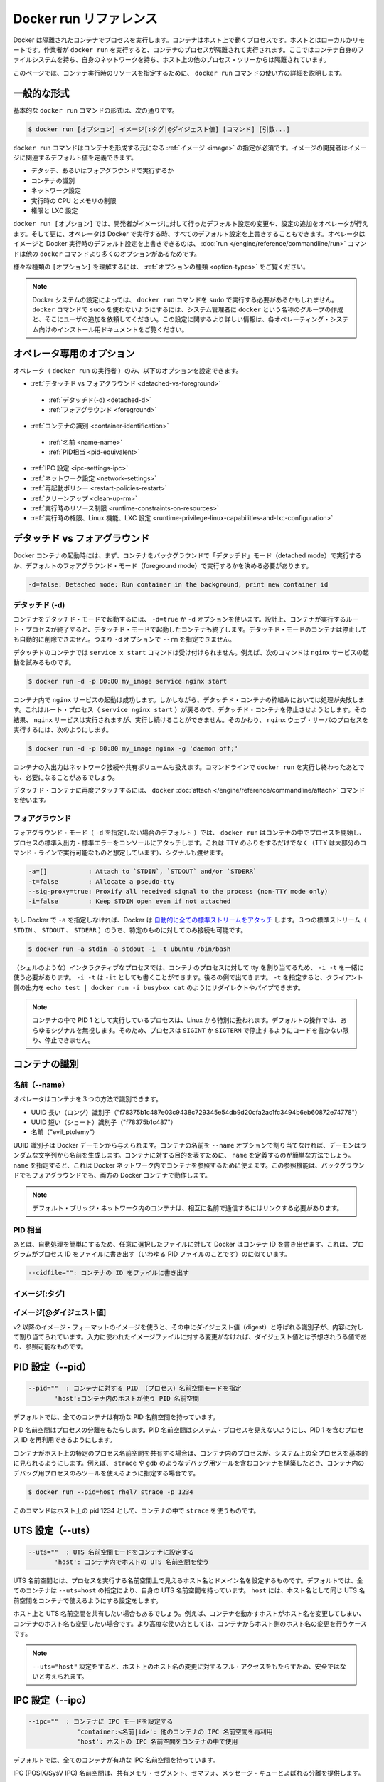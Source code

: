 .. -*- coding: utf-8 -*-
.. URL: https://docs.docker.com/engine/reference/builder/
.. SOURCE: https://github.com/docker/docker/blob/master/docs/reference/builder.md
   doc version: 1.10
      https://github.com/docker/docker/commits/master/docs/reference/builder.md
.. check date: 2016/02/15
.. -------------------------------------------------------------------

.. Docker run reference

.. _docker-run-reference:

========================================
Docker run リファレンス
========================================

.. Docker runs processes in isolated containers. A container is a process which runs on a host. The host may be local or remote. When an operator executes docker run, the container process that runs is isolated in that it has its own file system, its own networking, and its own isolated process tree separate from the host.

Docker は隔離されたコンテナでプロセスを実行します。コンテナはホスト上で動くプロセスです。ホストとはローカルかリモートです。作業者が ``docker run`` を実行すると、コンテナのプロセスが隔離されて実行されます。ここではコンテナ自身のファイルシステムを持ち、自身のネットワークを持ち、ホスト上の他のプロセス・ツリーからは隔離されています。

.. This page details how to use the docker run command to define the container’s resources at runtime.

このページでは、コンテナ実行時のリソースを指定するために、 ``docker run`` コマンドの使い方の詳細を説明します。

.. General form

.. _run-general-form:

一般的な形式
====================

.. The basic docker run command takes this form:

基本的な ``docker run`` コマンドの形式は、次の通りです。

.. code-block:: bash

   $ docker run [オプション] イメージ[:タグ|@ダイジェスト値] [コマンド] [引数...]

.. The docker run command must specify an IMAGE to derive the container from. An image developer can define image defaults related to:

``docker run`` コマンドはコンテナを形成する元になる :ref:`イメージ <image>` の指定が必須です。イメージの開発者はイメージに関連するデフォルト値を定義できます。

..    detached or foreground running
    container identification
    network settings
    runtime constraints on CPU and memory
    privileges and LXC configuration

* デタッチ、あるいはフォアグラウンドで実行するか
* コンテナの識別
* ネットワーク設定
* 実行時の CPU とメモリの制限
* 権限と LXC 設定

.. With the docker run [OPTIONS] an operator can add to or override the image defaults set by a developer. And, additionally, operators can override nearly all the defaults set by the Docker runtime itself. The operator’s ability to override image and Docker runtime defaults is why run has more options than any other docker command.

``docker run [オプション]`` では、開発者がイメージに対して行ったデフォルト設定の変更や、設定の追加をオペレータが行えます。そして更に、オペレータは Docker で実行する時、すべてのデフォルト設定を上書きすることもできます。オペレータはイメージと Docker 実行時のデフォルト設定を上書きできるのは、 :doc:`run </engine/reference/commandline/run>` コマンドは他の ``docker`` コマンドより多くのオプションがあるためです。

.. To learn how to interpret the types of [OPTIONS], see Option types.

様々な種類の ``[オプション]`` を理解するには、 :ref:`オプションの種類 <option-types>` をご覧ください。

..    Note: Depending on your Docker system configuration, you may be required to preface the docker run command with sudo. To avoid having to use sudo with the docker command, your system administrator can create a Unix group called docker and add users to it. For more information about this configuration, refer to the Docker installation documentation for your operating system.

.. note::

   Docker システムの設定によっては、 ``docker run`` コマンドを ``sudo`` で実行する必要があるかもしれません。 ``docker`` コマンドで ``sudo`` を使わないようにするには、システム管理者に ``docker`` という名称のグループの作成と、そこにユーザの追加を依頼してください。この設定に関するより詳しい情報は、各オペレーティング・システム向けのインストール用ドキュメントをご覧ください。

.. Operator exclusive options

.. _operator-exclusive-options:

オペレータ専用のオプション
==============================

.. Only the operator (the person executing docker run) can set the following options.

オペレータ（ ``docker run`` の実行者 ）のみ、以下のオプションを設定できます。

..    Detached vs foreground
        Detached (-d)
        Foreground
    Container identification
        Name (–name)
        PID equivalent
    IPC settings (–ipc)
    Network settings
    Restart policies (–restart)
    Clean up (–rm)
    Runtime constraints on resources
    Runtime privilege, Linux capabilities, and LXC configuration

* :ref:`デタッチド vs フォアグラウンド <detached-vs-foreground>`

 * :ref:`デタッチド(-d) <detached-d>` 
 * :ref:`フォアグラウンド <foreground>`

* :ref:`コンテナの識別 <container-identification>`

 * :ref:`名前 <name-name>`
 * :ref:`PID相当 <pid-equivalent>`

* :ref:`IPC 設定 <ipc-settings-ipc>`
* :ref:`ネットワーク設定 <network-settings>`
* :ref:`再起動ポリシー <restart-policies-restart>`
* :ref:`クリーンアップ <clean-up-rm>`
* :ref:`実行時のリソース制限 <runtime-constraints-on-resources>`
* :ref:`実行時の権限、Linux 機能、LXC 設定 <runtime-privilege-linux-capabilities-and-lxc-configuration>`

.. Detached vs foreground

.. _detached-vs-foreground:

デタッチド vs フォアグラウンド
==============================

.. When starting a Docker container, you must first decide if you want to run the container in the background in a “detached” mode or in the default foreground mode:

Docker コンテナの起動時には、まず、コンテナをバックグラウンドで「デタッチド」モード（detached mode）で実行するか、デフォルトのフォアグラウンド・モード（foreground mode）で実行するかを決める必要があります。

.. code-block:: bash

   -d=false: Detached mode: Run container in the background, print new container id

.. Detached (-d)

.. _detached-d:

デタッチド (-d)
--------------------

.. To start a container in detached mode, you use -d=true or just -d option. By design, containers started in detached mode exit when the root process used to run the container exits. A container in detached mode cannot be automatically removed when it stops, this means you cannot use the --rm option with -d option.

コンテナをデタッチド・モードで起動するには、 ``-d=true`` か ``-d`` オプションを使います。設計上、コンテナが実行するルート・プロセスが終了すると、デタッチド・モードで起動したコンテナも終了します。デタッチド・モードのコンテナは停止しても自動的に削除できません。つまり ``-d`` オプションで ``--rm`` を指定できません。

.. Do not pass a service x start command to a detached container. For example, this command attempts to start the nginx service.

デタッチドのコンテナでは ``service x start`` コマンドは受け付けられません。例えば、次のコマンドは ``nginx`` サービスの起動を試みるものです。

.. code-block:: bash

   $ docker run -d -p 80:80 my_image service nginx start

.. This succeeds in starting the nginx service inside the container. However, it fails the detached container paradigm in that, the root process (service nginx start) returns and the detached container stops as designed. As a result, the nginx service is started but could not be used. Instead, to start a process such as the nginx web server do the following:

コンテナ内で ``nginx`` サービスの起動は成功します。しかしながら、デタッチド・コンテナの枠組みにおいては処理が失敗します。これはルート・プロセス（ ``service nginx start`` ）が戻るので、デタッチド・コンテナを停止させようとします。その結果、 ``nginx`` サービスは実行されますが、実行し続けることができません。そのかわり、 ``nginx``  ウェブ・サーバのプロセスを実行するには、次のようにします。

.. code-block:: bash

   $ docker run -d -p 80:80 my_image nginx -g 'daemon off;'

.. To do input/output with a detached container use network connections or shared volumes. These are required because the container is no longer listening to the command line where docker run was run.

コンテナの入出力はネットワーク接続や共有ボリュームも扱えます。コマンドラインで ``docker run`` を実行し終わったあとでも、必要になることがあるでしょう。

.. To reattach to a detached container, use docker attach command.

デタッチド・コンテナに再度アタッチするには、 ``docker`` :doc:`attach </engine/reference/commandline/attach>` コマンドを使います。

.. Foreground

.. _foreground:

フォアグラウンド
--------------------

.. In foreground mode (the default when -d is not specified), docker run can start the process in the container and attach the console to the process’s standard input, output, and standard error. It can even pretend to be a TTY (this is what most command line executables expect) and pass along signals. All of that is configurable:

フォアグラウンド・モード（ ``-d`` を指定しない場合のデフォルト ）では、 ``docker run`` はコンテナの中でプロセスを開始し、プロセスの標準入出力・標準エラーをコンソールにアタッチします。これは TTY のふりをするだけでなく（TTY は大部分のコマンド・ラインで実行可能なものと想定しています）、シグナルも渡せます。

.. code-block:: bash

   -a=[]           : Attach to `STDIN`, `STDOUT` and/or `STDERR`
   -t=false        : Allocate a pseudo-tty
   --sig-proxy=true: Proxify all received signal to the process (non-TTY mode only)
   -i=false        : Keep STDIN open even if not attached

.. If you do not specify -a then Docker will attach all standard streams. You can specify to which of the three standard streams (STDIN, STDOUT, STDERR) you’d like to connect instead, as in:

もし Docker で ``-a`` を指定しなければ、Docker は `自動的に全ての標準ストリームをアタッチ <https://github.com/docker/docker/blob/75a7f4d90cde0295bcfb7213004abce8d4779b75/commands.go#L1797>`_ します。３つの標準ストリーム（ ``STDIN`` 、 ``STDOUT`` 、 ``STDERR`` ）のうち、特定のものに対してのみ接続も可能です。

.. code-block:: bash

   $ docker run -a stdin -a stdout -i -t ubuntu /bin/bash

.. For interactive processes (like a shell), you must use -i -t together in order to allocate a tty for the container process. -i -t is often written -it as you’ll see in later examples. Specifying -t is forbidden when the client standard output is redirected or piped, such as in: echo test | docker run -i busybox cat.

（シェルのような）インタラクティブなプロセスでは、コンテナのプロセスに対して tty を割り当てるため、 ``-i -t`` を一緒に使う必要があります。 ``-i -t`` は ``-it`` としても書くことができます。後ろの例で出てきます。 ``-t`` を指定すると、クライアント側の出力を ``echo test | docker run -i busybox cat`` のようにリダイレクトやパイプできます。

..     Note: A process running as PID 1 inside a container is treated specially by Linux: it ignores any signal with the default action. So, the process will not terminate on SIGINT or SIGTERM unless it is coded to do so.

.. note::

   コンテナの中で PID 1 として実行しているプロセスは、Linux から特別に扱われます。デフォルトの操作では、あらゆるシグナルを無視します。そのため、プロセスは ``SIGINT`` か ``SIGTERM`` で停止するようにコードを書かない限り、停止できません。

.. Container identification

.. _container-identification:

コンテナの識別
====================

.. Name (–name)

.. _name-name:

名前（--name）
--------------------

.. The operator can identify a container in three ways:

オペレータはコンテナを３つの方法で識別できます。

..    UUID long identifier (“f78375b1c487e03c9438c729345e54db9d20cfa2ac1fc3494b6eb60872e74778”)
    UUID short identifier (“f78375b1c487”)
    Name (“evil_ptolemy”)

* UUID 長い（ロング）識別子（"f78375b1c487e03c9438c729345e54db9d20cfa2ac1fc3494b6eb60872e74778"）
* UUID 短い（ショート）識別子（"f78375b1c487"）
* 名前（"evil_ptolemy"）

.. The UUID identifiers come from the Docker daemon. If you do not assign a container name with the --name option, then the daemon generates a random string name for you. Defining a name can be a handy way to add meaning to a container. If you specify a name, you can use it when referencing the container within a Docker network. This works for both background and foreground Docker containers.

UUID 識別子は Docker デーモンから与えられます。コンテナの名前を ``--name`` オプションで割り当てなければ、デーモンはランダムな文字列から名前を生成します。コンテナに対する目的を表すために、 ``name`` を定義するのが簡単な方法でしょう。 ``name`` を指定すると、これは Docker ネットワーク内でコンテナを参照するために使えます。この参照機能は、バックグラウンドでもフォアグラウンドでも、両方の Docker コンテナで動作します。

.. Note: Containers on the default bridge network must be linked to communicate by name.

.. note::

   デフォルト・ブリッジ・ネットワーク内のコンテナは、相互に名前で通信するにはリンクする必要があります。

.. PID equivalent

.. _pid-equivalent:

PID 相当
--------------------

.. Finally, to help with automation, you can have Docker write the container ID out to a file of your choosing. This is similar to how some programs might write out their process ID to a file (you’ve seen them as PID files):

あとは、自動処理を簡単にするため、任意に選択したファイルに対して Docker はコンテナ ID を書き出せます。これは、プログラムがプロセス ID をファイルに書き出す（いわゆる PID ファイルのことです）のに似ています。

.. code-block:: bash

   --cidfile="": コンテナの ID をファイルに書き出す

.. Image[:tag]

.. _image-tag:

イメージ[:タグ]
--------------------

.. While not strictly a means of identifying a container, you can specify a version of an image you’d like to run the container with by adding image[:tag] to the command. For example, docker run ubuntu:14.04.


.. Image[@digest]

.. _image-digest:

イメージ[@ダイジェスト値]
------------------------------

.. Images using the v2 or later image format have a content-addressable identifier called a digest. As long as the input used to generate the image is unchanged, the digest value is predictable and referenceable.

v2 以降のイメージ・フォーマットのイメージを使うと、その中にダイジェスト値（digest）と呼ばれる識別子が、内容に対して割り当てられています。入力に使われたイメージファイルに対する変更がなければ、ダイジェスト値とは予想されうる値であり、参照可能なものです。

.. PID settings (–pid)

.. _pid-settings-pid:

PID 設定（--pid）
====================

..   --pid=""  : Set the PID (Process) Namespace mode for the container,
..          'host': use the host's PID namespace inside the container

.. code-block:: bash

   --pid=""  : コンテナに対する PID （プロセス）名前空間モードを指定
          'host':コンテナ内のホストが使う PID 名前空間

.. By default, all containers have the PID namespace enabled.

デフォルトでは、全てのコンテナは有功な PID 名前空間を持っています。

.. PID namespace provides separation of processes. The PID Namespace removes the view of the system processes, and allows process ids to be reused including pid 1.

PID 名前空間はプロセスの分離をもたらします。PID 名前空間はシステム・プロセスを見えないようにし、PID 1 を含むプロセス ID を再利用できるようにします。

.. In certain cases you want your container to share the host’s process namespace, basically allowing processes within the container to see all of the processes on the system. For example, you could build a container with debugging tools like strace or gdb, but want to use these tools when debugging processes within the container.

コンテナがホスト上の特定のプロセス名前空間を共有する場合は、コンテナ内のプロセスが、システム上の全プロセスを基本的に見られるようにします。例えば、 ``strace`` や ``gdb`` のようなデバッグ用ツールを含むコンテナを構築したとき、コンテナ内のデバッグ用プロセスのみツールを使えるように指定する場合です。

.. code-block:: bash

   $ docker run --pid=host rhel7 strace -p 1234

.. This command would allow you to use strace inside the container on pid 1234 on the host.

このコマンドはホスト上の pid 1234 として、コンテナの中で ``strace`` を使うものです。

.. UTS settings (–uts)

.. _uts-settings-uts:

UTS 設定（--uts）
====================

..   --uts=""  : Set the UTS namespace mode for the container,
..          'host': use the host's UTS namespace inside the container


.. code-block:: bash

   --uts=""  : UTS 名前空間モードをコンテナに設定する
          'host': コンテナ内でホストの UTS 名前空間を使う

.. The UTS namespace is for setting the hostname and the domain that is visible to running processes in that namespace. By default, all containers, including those with --net=host, have their own UTS namespace. The host setting will result in the container using the same UTS namespace as the host.

UTS 名前空間とは、プロセスを実行する名前空間上で見えるホスト名とドメイン名を設定するものです。デフォルトでは、全てのコンテナは ``--uts=host`` の指定により、自身の UTS 名前空間を持っています。 ``host`` には、ホスト名として同じ UTS 名前空間をコンテナで使えるようにする設定をします。

.. You may wish to share the UTS namespace with the host if you would like the hostname of the container to change as the hostname of the host changes. A more advanced use case would be changing the host’s hostname from a container.

ホスト上と UTS 名前空間を共有したい場合もあるでしょう。例えば、コンテナを動かすホストがホスト名を変更してしまい、コンテナのホスト名も変更したい場合です。より高度な使い方としては、コンテナからホスト側のホスト名の変更を行うケースです。

..    Note: --uts="host" gives the container full access to change the hostname of the host and is therefore considered insecure.

.. note::

   ``--uts="host"`` 設定をすると、ホスト上のホスト名の変更に対するフル・アクセスをもたらすため、安全ではないと考えられます。

.. IPC settings (–ipc)

.. _ipc-settings-ipc:

IPC 設定（--ipc） 
====================

.. --ipc=""  : Set the IPC mode for the container,
             'container:<name|id>': reuses another container's IPC namespace
             'host': use the host's IPC namespace inside the container

.. code-block:: bash

   --ipc=""  : コンテナに IPC モードを設定する
                'container:<名前|id>': 他のコンテナの IPC 名前空間を再利用
                'host': ホストの IPC 名前空間をコンテナの中で使用

.. By default, all containers have the IPC namespace enabled.

デフォルトでは、全てのコンテナが有功な IPC 名前空間を持っています。

.. IPC (POSIX/SysV IPC) namespace provides separation of named shared memory segments, semaphores and message queues.

IPC (POSIX/SysV IPC) 名前空間は、共有メモリ・セグメント、セマフォ、メッセージ・キューとよばれる分離を提供します。

.. Shared memory segments are used to accelerate inter-process communication at memory speed, rather than through pipes or through the network stack. Shared memory is commonly used by databases and custom-built (typically C/OpenMPI, C++/using boost libraries) high performance applications for scientific computing and financial services industries. If these types of applications are broken into multiple containers, you might need to share the IPC mechanisms of the containers.

プロセス間通信はネットワーク・スタックをパイプするか通過するよりも、共有メモリ・セグメントはメモリの速度まで加速します。共有メモリとは、一般的にデータベースや、科学計算や緊急サービス産業向けの高性能アプリケーション向けカスタム・ビルド（典型的なのは、C/OpenMPI、C++ の高速化ライブラリ）に用いられます。この種のアプリケーションが複数のコンテナに分割される場合は、コンテナの IPC 機構を使って共有する必要があるでしょう。

.. Network settings

.. _network-settings:

ネットワーク設定
====================

.. code-block:: bash

   --dns=[]         : Set custom dns servers for the container
   --net="bridge"   : Connects a container to a network
                       'bridge': creates a new network stack for the container on the docker bridge
                       'none': no networking for this container
                       'container:<name|id>': reuses another container network stack
                       'host': use the host network stack inside the container
                       'NETWORK': connects the container to user-created network using `docker network create` command
   --net-alias=[]   : Add network-scoped alias for the container
   --add-host=""    : Add a line to /etc/hosts (host:IP)
   --mac-address="" : Sets the container's Ethernet device's MAC address
   --ip=""          : Sets the container's Ethernet device's IPv4 address
   --ip6=""         : Sets the container's Ethernet device's IPv6 address

.. By default, all containers have networking enabled and they can make any outgoing connections. The operator can completely disable networking with docker run --net none which disables all incoming and outgoing networking. In cases like this, you would perform I/O through files or STDIN and STDOUT only.

デフォルトでは、全てのコンテナはネットワーク機能を持っており、外部に対する接続を可能とします。オペレータはネットワークを無効化したいのであれば ``docker run --net=none`` を指定することで、内側と外側の両方のネットワーク機能を無効化します。このような指定をすると、 I/O 処理はファイルに対してか、 ``STDIN`` と ``STDOUT`` のみになります。

.. Publishing ports and linking to other containers only works with the the default (bridge). The linking feature is a legacy feature. You should always prefer using Docker network drivers over linking.

公開用のポートを他のコンテナとリンクできるのは、デフォルト（ブリッジ）のみです。リンク機能はレガシー（過去の）機能です。リンク機能を使うよりも、常に Docker ネットワーク機能を使うべきです。

.. Your container will use the same DNS servers as the host by default, but you can override this with --dns.

コンテナは、デフォルトではホストと同じ DNS サーバを使いますが、 ``--dns`` で上書きできます。

.. By default, the MAC address is generated using the IP address allocated to the container. You can set the container’s MAC address explicitly by providing a MAC address via the --mac-address parameter (format:12:34:56:78:9a:bc).

デフォルトでは、コンテナに割り当てられる IP アドレスを使って、Mac アドレスが生成されます。コンテナの Mac アドレスの指定は、 ``--mac-address`` パラメータ（書式： ``12:34:56:78:9a:bc`` ）を使い MAC アドレスを指定できます。

.. Supported networks :

サポートしているネットワーク：

.. Network 	Description
.. none 	No networking in the container.
.. bridge (default) 	Connect the container to the bridge via veth interfaces.
.. host 	Use the host's network stack inside the container.
.. container:<name|id> 	Use the network stack of another container, specified via its *name* or *id*.
.. NETWORK 	Connects the container to a user created network (using `docker network create` command)

.. list-table::
   :header-rows: 1

   * - ネットワーク
     - 説明
   * - **none**
     - コンテナにネットワーク機能を持たせません。
   * - **bridge** （デフォルト）
     - コンテナを各インターフェースに接続します。
   * - **host**
     - コンテナ内でホスト側のネットワーク・スタックを使います。
   * - **container:** <名前|id>
     - 他のコンテナ名か ID を指定し、そのネットワーク・スタックを使います。
   * - **NETWORK**
     - ユーザが作成したネットワーク（ ``docker network create`` コマンドを使用 ）にコンテナを接続します。

.. Network: none

.. _network-none:

ネットワーク：none
--------------------

.. With the network is none a container will not have access to any external routes. The container will still have a loopback interface enabled in the container but it does not have any routes to external traffic.

コンテナのネットワークを ``none`` に指定すると、外部の経路に対してアクセスできなくなくなります。それでもコンテナは ``loopback`` インターフェースが有効なものの、外部のトラフィックに対する経路がありません。

.. Network: bridge

.. _network-bridge:

ネットワーク：bridge
--------------------

.. With the network set to bridge a container will use docker’s default networking setup. A bridge is setup on the host, commonly named docker0, and a pair of veth interfaces will be created for the container. One side of the veth pair will remain on the host attached to the bridge while the other side of the pair will be placed inside the container’s namespaces in addition to the loopback interface. An IP address will be allocated for containers on the bridge’s network and traffic will be routed though this bridge to the container.

コンテナのネットワークを ``bridge`` に指定すると、コンテナは Docker のデフォルト・ネットワーク機能をセットアップします。ブリッジはホスト上で設定されるもので、通常は ``docker0`` と名前が付けられます。そして、 ``veth`` インターフェースのペアがコンテナ用に作成されます。 ``veth`` ペアの片方はホスト側にアタッチされたままとなります。もう一方は、コンテナの名前空間の中で ``loopback`` インターフェースに加えて追加されます。ブリッジ・ネットワーク上で IP アドレスがコンテナに割り当てられ、コンテナに対するトラフィックはこのブリッジを経由します。

.. Containers can communicate via their IP addresses by default. To communicate by name, they must be linked.

デフォルトでは、コンテナは各々の IP アドレスを経由して通信できます。コンテナ名で通信するには、リンクする必要があります。

.. Network: host

.. _network-host:

ネットワーク：host
--------------------

.. With the network set to host a container will share the host’s network stack and all interfaces from the host will be available to the container. The container’s hostname will match the hostname on the host system. Note that --add-host --hostname --dns --dns-search --dns-opt and --mac-address are invalid in host netmode.

``host`` ネットワークをコンテナに設定すると、ホスト側のネットワーク・スタックと、全てのホスト上のインターフェースがコンテナ上でも共有できます。コンテナのホスト名はホストシステム上のホスト名と一致します。 ``host`` ネットワーク・モードでは、 ``--add-host`` 、 ``--hostname`` 、 ``--dns`` 、 ``--dns-search`` 、 ``--dns-opt`` 、 ``--mac-address`` が無効になるのでご注意ください。

.. Compared to the default bridge mode, the host mode gives significantly better networking performance since it uses the host’s native networking stack whereas the bridge has to go through one level of virtualization through the docker daemon. It is recommended to run containers in this mode when their networking performance is critical, for example, a production Load Balancer or a High Performance Web Server.

デフォルトの ``bridge`` モードと比較すると、 ``host`` モードは *著しく* ネットワーク性能が良いです。これは、bridge の場合は docker デーモンの仮想化レベルを通過しているのに対して、host の場合はネイティブなネットワーク・スタックを用いるからです。例えば、プロダクションのロードバランサや高性能のウェブサーバのような、ネットワーク性能がクリティカルな環境では、このモードでのコンテナ動作を推奨します。

..     Note: --net="host" gives the container full access to local system services such as D-bus and is therefore considered insecure.

.. note::

   ``--net="host"`` を指定すると、コンテナは D-bus のようなローカル・システム・サービスに対してフルアクセスできるので、安全ではないと考えられます。

.. Network: container

.. _network-container:

ネットワーク：container
------------------------------

.. With the network set to container a container will share the network stack of another container. The other container’s name must be provided in the format of --net container:<name|id>. Note that --add-host --hostname --dns --dns-search --dns-opt and --mac-address are invalid in container netmode, and --publish --publish-all --expose are also invalid in container netmode.

``container`` ネットワークをコンテナにセットすると、他のコンテナのネットワーク・スタックを共有します。他のコンテナ名は ``--net container:<名前|id>`` の書式で指定する必要があります。 ``container`` ネットワーク・モードでは、 ``--add-host`` 、 ``--hostname`` 、 ``--dns`` 、 ``--dns-search`` 、 ``--dns-opt`` 、 ``--mac-address`` が無効になるだけでなく、 ``--publish`` 、 ``--publish-all`` 、 ``--expose`` も無効になるのでご注意ください。

.. Example running a Redis container with Redis binding to localhost then running the redis-cli command and connecting to the Redis server over the localhost interface.

例として、Redis コンテナで Redis が ``localhost`` をバインドしているとき、 ``localhost`` インターフェースを通して Redis サーバに ``redis-cli`` コマンドを実行して接続します。

.. code-block:: bash

   $ docker run -d --name redis example/redis --bind 127.0.0.1
   $ # redis コンテナのネットワーク・スタックにある localhost にアクセスします
   $ docker run --rm -it --net container:redis example/redis-cli -h 127.0.0.1

.. User-defined network

.. _user-defined-network:

ユーザ定義ネットワーク
------------------------------

.. You can create a network using a Docker network driver or an external network driver plugin. You can connect multiple containers to the same network. Once connected to a user-defined network, the containers can communicate easily using only another container’s IP address or name.

ネットワークを作成するには、Docker ネットワーク・ドライバか外部のネットワーク・ドライバ・プラグインを使います。同じネットワークに対して、複数のコンテナが接続できます。ユーザ定義ネットワークに接続すると、コンテナはコンテナの名前や IP アドレスを使い、簡単に通信できるようになります。

.. For overlay networks or custom plugins that support multi-host connectivity, containers connected to the same multi-host network but launched from different Engines can also communicate in this way.

``overlay`` ネットワークやカスタム・プラグインは、複数のホストへの接続性をサポートしています。コンテナが同一のマルチホスト・ネットワークに接続していれば、別々のエンジンで起動していても、このネットワークを通して通信可能です。

.. The following example creates a network using the built-in bridge network driver and running a container in the created network

以下の例は、内蔵の ``bridge`` ネットワーク・ドライバを使ってネットワークを作成し、作成したネットワーク上でコンテナを実行します。

.. code-block:: bash

   $ docker network create -d bridge my-net
   $ docker run --net=my-net -itd --name=container3 busybox

.. Managing /etc/hosts

.. _managing-etc-hosts:

/etc/hosts の管理
--------------------

.. Your container will have lines in /etc/hosts which define the hostname of the container itself as well as localhost and a few other common things. The --add-host flag can be used to add additional lines to /etc/hosts.

``/etc/hosts`` には ``localhost`` や一般的な項目と同じように、自分が定義したコンテナのホスト名が追加されます。 ``--add-host`` フラグを使うことで、 ``/etc/hosts`` に行を追加できます。

.. code-block:: bash

   $ docker run -it --add-host db-static:86.75.30.9 ubuntu cat /etc/hosts
   172.17.0.22     09d03f76bf2c
   fe00::0         ip6-localnet
   ff00::0         ip6-mcastprefix
   ff02::1         ip6-allnodes
   ff02::2         ip6-allrouters
   127.0.0.1       localhost
   ::1             localhost ip6-localhost ip6-loopback
   86.75.30.9      db-static

.. If a container is connected to the default bridge network and linked with other containers, then the container’s /etc/hosts file is updated with the linked container’s name.

コンテナがデフォルト・ブリッジ・ネットワークに接続し、他のコンテナと ``link`` （リンク）すると、コンテナの ``/etc/hosts`` ファイルが更新され、リンクされたコンテナ名が書き込まれます。

.. If the container is connected to user-defined network, the container’s /etc/hosts file is updated with names of all other containers in that user-defined network.

もしもコンテナがユーザ定義ネットワークに接続した場合は、コンテナの ``/etc/hosts`` ファイルが更新され、ユーザ定義ネットワーク上の他のコンテナ名が書き込まれます。

..    Note Since Docker may live update the container’s /etc/hosts file, there may be situations when processes inside the container can end up reading an empty or incomplete /etc/hosts file. In most cases, retrying the read again should fix the problem.

.. note::

   Docker がコンテナの ``/etc/hosts`` ファイルをリアルタイムに更新するかもしれません。そのため、コンテナ内のプロセスが ``/etc/hosts`` ファイルを読み込もうとしても空だったり、あるいは最後まで読み込めない場合が有り得ます。殆どの場合、再度読み込もうとすることで、問題を解決するでしょう。

.. Restart policies (–restart)

.. _restart-policies-restart:

再起動ポリシー（--restart）
==============================

.. Using the --restart flag on Docker run you can specify a restart policy for how a container should or should not be restarted on exit.

Docker で実行時に ``--restart`` フラグを使うことで、再起動ポリシーを指定できます。再起動ポリシーとは、コンテナが終了したときに再起動すべきかどうかを定義します。

.. When a restart policy is active on a container, it will be shown as either Up or Restarting in docker ps. It can also be useful to use docker events to see the restart policy in effect.

コンテナの再起動ポリシーが有効な場合、 ``docker ps`` でコンテナを見ると、常に ``Up`` か ``Restarting`` のどちらかです。また、再起動ポリシーが有効かどうかを確認するため、 ``docker events`` を使うのも便利です。

.. Docker supports the following restart policies:

Docker は以下の再起動ポリシーをサポートしています。

.. Policy 	Result
.. no 	Do not automatically restart the container when it exits. This is the default.
.. on-failure[:max-retries] 	Restart only if the container exits with a non-zero exit status. Optionally, limit the number of restart retries the Docker daemon attempts.
.. always 	Always restart the container regardless of the exit status. When you specify always, the Docker daemon will try to restart the container indefinitely. The container will also always start on daemon startup, regardless of the current state of the container.
.. unless-stopped 	Always restart the container regardless of the exit status, but do not start it on daemon startup if the container has been put to a stopped state before.

.. list-table::
   :header-rows: 1
   
   * - ポリシー
     - 結果
   * - **no** （なし）
     - コンテナが終了しても、自動的には再起動しません。これがデフォルトです。
   * - **on-failure** [:最大リトライ数]
     - コンテナが 0 以外の終了コードで停止したら再起動します。オプションで Docker デーモンが何度再起動を試みるかを指定できます。
   * - **always** （常に）
     - コンテナの終了コードに拘わらず、常にコンテナの再起動を試みます。Docker デーモンは無制限に再起動を試みます。また、デーモンの起動時にも、コンテナの状況に拘わらず常に起動を試みます。
   * - **unless-stopped** （停止していない場合）
     - コンテナの終了コードに拘わらず、常にコンテナの再起動を試みます。しかし、直近のコンテナが停止状態であったのであれば、デーモンの起動時にコンテナを開始しません。

.. An ever increasing delay (double the previous delay, starting at 100 milliseconds) is added before each restart to prevent flooding the server. This means the daemon will wait for 100 ms, then 200 ms, 400, 800, 1600, and so on until either the on-failure limit is hit, or when you docker stop or docker rm -f the container.

サーバが溢れかえるのを防ぐため、再起動の前に遅延時間が追加されます（遅延は100ミリ秒から開始し、直前の値の２倍になります）。つまり、デーモンは100ミリ秒待った後は、200ミリ秒、400、800、1600…と ``on-failure`` 上限に到達するか、あるいは、コンテナを ``docker stop`` で停止するか、 ``docker rm -f`` で強制削除するまで続けます。

.. If a container is successfully restarted (the container is started and runs for at least 10 seconds), the delay is reset to its default value of 100 ms.

コンテナの再起動が成功すると（コンテナは少なくとも10秒以内で起動します）、遅延時間の値は再び 100 ミリ秒にリセットされます。

.. You can specify the maximum amount of times Docker will try to restart the container when using the on-failure policy. The default is that Docker will try forever to restart the container. The number of (attempted) restarts for a container can be obtained via docker inspect. For example, to get the number of restarts for container “my-container”;

**on-failure** ポリシーを使うことで、Docker がコンテナの再起動を試みる最大回数を指定できます。デフォルトでは、Docker はコンテナを永久に再起動し続けます。コンテナの再起動（を試みる）回数は ``docker inspect`` で確認可能です。たとえば、コンテナ「my-container」の再起動数を取得するには、次のようにします。

.. code-block:: bash

   $ docker inspect -f "{{ .RestartCount }}" my-container
   # 2

.. Or, to get the last time the container was (re)started;

あるいは、コンテナが（再）起動した時刻を知るには、次のようにします。

.. code-block:: bash

   $ docker inspect -f "{{ .State.StartedAt }}" my-container
   # 2015-03-04T23:47:07.691840179Z

.. You cannot set any restart policy in combination with “clean up (–rm)”. Setting both --restart and --rm results in an error.

再起動ポリシーと :ref:`クリーンアップ <clean-up-rm>` は同時に指定できません。 ``--restart`` と ``--rm`` を同時に指定してもエラーになります。

.. Examples

.. _restart-examples:

例
----------

.. code-block:: bash

   $ docker run --restart=always redis

.. This will run the redis container with a restart policy of always so that if the container exits, Docker will restart it.

こちらの例は、 **常に (always)** 再起動するポリシーで ``redis`` コンテナを実行しているので、停止すると Docker は再起動します。

.. code-block:: bash

   $ docker run --restart=on-failure:10 redis

.. This will run the redis container with a restart policy of on-failure and a maximum restart count of 10. If the redis container exits with a non-zero exit status more than 10 times in a row Docker will abort trying to restart the container. Providing a maximum restart limit is only valid for the on-failure policy.

こちらの例は、 **失敗したら (on-failure)** 10回カウントするまで再起動を行うポリシーで ``redis`` コンテナを起動しています。もし ``redis`` コンテナが 0 以外の状態で終了すると、Docker はコンテナの再起動を１０回続けて試みます。再起動の上限を設定できるのは、 **on-failure** ポリシーを有効にした場合のみです。

.. Clean up (–rm)

.. _clean-up-rm:

クリーンアップ（--rm）
----------------------

.. By default a container’s file system persists even after the container exits. This makes debugging a lot easier (since you can inspect the final state) and you retain all your data by default. But if you are running short-term foreground processes, these container file systems can really pile up. If instead you’d like Docker to automatically clean up the container and remove the file system when the container exits, you can add the --rm flag:

デフォルトではコンテナを終了しても、コンテナのファイルシステム（の内容）を保持し続けます。これにより、多くのデバッグをより簡単にし（最後の状態を確認できるので）、そして、全てのデータを維持し続けるのがデフォルトです。しかし、短い期間だけ **フォアグラウンド** で動かしたとしても、これらのコンテナのファイルシステムが溜まり続けます。そうではなく、 **コンテナが終了した時に、自動的にコンテナをクリーンアップし、ファイルシステムを削除する** には ``--rm`` フラグを追加します。

.. code-block:: bash

   --rm=false: Automatically remove the container when it exits (incompatible with -d)

..     Note: When you set the --rm flag, Docker also removes the volumes associated with the container when the container is removed. This is similar to running docker rm -v my-container. Only volumes that are specified without a name are removed. For example, with docker run --rm -v /foo -v awesome:/bar busybox top, the volume for /foo will be removed, but the volume for /bar will not. Volumes inherited via --volumes-from will be removed with the same logic -- if the original volume was specified with a name it will not be removed.

.. note::

   ``--rm`` フラグを設定すると、コンテナの削除時、関連するボリュームも削除されます。これは ``docker rm -v my-container`` を実行するのと同様です。ただし、名前を指定しなかったボリュームのみが削除されます。例えば ``docker run --rm -v /foo -v awesome:/bar busybox top`` の場合、 ``/foo`` ボリュームは削除されます。しかし、 ``/bar`` は削除されません。 ``--volume-form`` で継承しているボリュームが削除されないのと同じ仕組みです。このように、オリジナルのボリュームに名前が指定されていれば、そこは削除 **されません** 。

.. Security configuration

.. _security-configuration:

セキュリティ設定
====================

.. code-block:: bash

   --security-opt="label:user:USER"   : Set the label user for the container
   --security-opt="label:role:ROLE"   : Set the label role for the container
   --security-opt="label:type:TYPE"   : Set the label type for the container
   --security-opt="label:level:LEVEL" : Set the label level for the container
   --security-opt="label:disable"     : Turn off label confinement for the container
   --security-opt="apparmor:PROFILE"  : Set the apparmor profile to be applied
                                        to the container

.. You can override the default labeling scheme for each container by specifying the --security-opt flag. For example, you can specify the MCS/MLS level, a requirement for MLS systems. Specifying the level in the following command allows you to share the same content between containers.

各コンテナに対するデフォルトのラベリング・スキーマ（labeling scheme）は ``--security-opt`` フラグを指定することで上書き可能です。たとえば、MCS/MLS レベルを指定するには MLS システムが必要です。コンテナ間で同じ内容を共有できるようにレベルを指定するには、次のようにコマンドを実行します。

.. code-block:: bash

   $ docker run --security-opt label:level:s0:c100,c200 -i -t fedora bash

.. An MLS example might be:

MLS であれば、次のような例になります。

.. code-block:: bash

   $ docker run --security-opt label:level:TopSecret -i -t rhel7 bash

.. To disable the security labeling for this container versus running with the --permissive flag, use the following command:

コンテナに対するセキュリティ・ラベリングを無効化するには、 ``--permissive`` フラグを使い、次のように指定します。

.. code-block:: bash

   $ docker run --security-opt label:disable -i -t fedora bash

.. If you want a tighter security policy on the processes within a container, you can specify an alternate type for the container. You could run a container that is only allowed to listen on Apache ports by executing the following command:

コンテナ内のプロセスに対して、何らかのセキュリティ・ポリシーを適用するには、コンテナに対して何らかのタイプを指定します。コンテナを実行する時、Apache のポートのみがリッスンできるようにするには、次のように実行します。

.. $ docker run --security-opt label:type:svirt_apache_t -i -t centos bash

..    Note: You would have to write policy defining a svirt_apache_t type.

.. note::

   ここでは ``svirt_apache_t`` タイプ に対する書き込みポリシーがあるものと想定しています。

.. Specifying custom cgroups

.. _specifying-custom-cgroups:

カスタム cgroups の指定
==============================

.. Using the --cgroup-parent flag, you can pass a specific cgroup to run a container in. This allows you to create and manage cgroups on their own. You can define custom resources for those cgroups and put containers under a common parent group.

``--cgroup-parent`` フラグを使うことで、コンテナを特定の cgroup で実行できるようにします。これにより自分自身で cgroup の作成や管理が可能になります。各 cgroup に対してカスタム・リソースを定義でき、コンテナを共通の親グループ下に置くこともできます。

.. Runtime constraints on resources

.. _runtime-constraints-on-resources:

実行時のリソース制限
====================

.. The operator can also adjust the performance parameters of the container:

オペレータはコンテナのパフォーマンス・パラメータも調整できます。

.. Option 	Description
.. -m, --memory="" 	Memory limit (format: <number>[<unit>], where unit = b, k, m or g)
.. --memory-swap="" 	Total memory limit (memory + swap, format: <number>[<unit>], where unit = b, k, m or g)
.. --memory-reservation="" 	Memory soft limit (format: <number>[<unit>], where unit = b, k, m or g)
.. --kernel-memory="" 	Kernel memory limit (format: <number>[<unit>], where unit = b, k, m or g)
.. -c, --cpu-shares=0 	CPU shares (relative weight)
.. --cpu-period=0 	Limit the CPU CFS (Completely Fair Scheduler) period
.. --cpuset-cpus="" 	CPUs in which to allow execution (0-3, 0,1)
.. --cpuset-mems="" 	Memory nodes (MEMs) in which to allow execution (0-3, 0,1). Only effective on NUMA systems.
.. --cpu-quota=0 	Limit the CPU CFS (Completely Fair Scheduler) quota
.. --blkio-weight=0 	Block IO weight (relative weight) accepts a weight value between 10 and 1000.
.. --oom-kill-disable=false 	Whether to disable OOM Killer for the container or not.
.. --memory-swappiness="" 	Tune a container’s memory swappiness behavior. Accepts an integer between 0 and 100.

.. list-table::
   :header-rows: 1
   
   * - オプション
     - 説明
   * - ``-m`` , ``--memory=""``
     - メモリの上限（書式： ``<数値> [<単位>]`` 、単位は b 、ｋ、m、g  のいずれか）
   * - ``--memory-swap=""``
     - 合計メモリの上限（メモリ＋スワップ、書式： ``<数値> [<単位>]`` 、単位は b 、ｋ、m、g  のいずれか）
   * - ``--memory-reservation=""``
     - メモリのソフト・リミット（書式： ``<数値> [<単位>]`` 、単位は b 、ｋ、m、g  のいずれか）
   * - ``--kernel-memory=""``
     - カーネル・メモリの上限（書式： ``<数値> [<単位>]`` 、単位は b 、ｋ、m、g  のいずれか）
   * - ``-c`` , ``--cpu-shares=0``
     - CPU 共有（CPU shares）を相対値で指定
   * - ``--cpu-period=0``
     - CPU CFS (Completely Fair Scheduler) ピリオドの上限（訳者注：cgroup による CPU リソースへのアクセスを再割り当てする間隔）
   * - ``--cpuset-cpus=""``
     - 実行する CPU の割り当て（0-3, 0,1）
   * - ``--cpuset-mems=""``
     - 実行するメモリ・ノード（MEM）の割り当て（0-3, 0,1）。NUMA システムのみで動作
   * - ``--cpu-quota=0``
     - CPU CFS (Completely Fair Scheduler) のクォータを設定
   * - ``--blkio-weight=0``
     - ブロック I/O ウェイト（相対値）を 10 ～ 1000 までの値でウエイトを設定
   * - ``--oom-kill-disable=false``
     - コンテナを OOM killer による停止を無効化するかどうか指定
   * - ``--memory-swappiness=""``
     - コンテナがメモリのスワップ度合いを調整。整数値の 0 ～ 100 で指定

.. User memory constraints

.. _user-memory-constraints:

ユーザ・メモリの制限
--------------------

.. We have four ways to set user memory usage:

ユーザのメモリ使用を制限するには、４つの方法があります。

.. Option 	Result
.. memory=inf, memory-swap=inf (default) 	There is no memory limit for the container. The container can use as much memory as needed.
.. memory=L<inf, memory-swap=inf 	(specify memory and set memory-swap as -1) The container is not allowed to use more than L bytes of memory, but can use as much swap as is needed (if the host supports swap memory).
.. memory=L<inf, memory-swap=2*L 	(specify memory without memory-swap) The container is not allowed to use more than L bytes of memory, swap *plus* memory usage is double of that.
.. memory=L<inf, memory-swap=S<inf, L<=S 	(specify both memory and memory-swap) The container is not allowed to use more than L bytes of memory, swap *plus* memory usage is limited by S.

.. list-table::
   :header-rows: 1
   
   * - オプション
     - 結果
   * - **memory=inf, memory-swap=inf** （デフォルト）
     - コンテナに対する上限を設けない。コンテナは必要な分のメモリを使える
   * - **memory=L<inf, memory-swap=inf**
     - （memory を指定し、memory-swap を ``-1`` にする）コンテナは L バイト以上のメモリ使用が許されないが、必要があればスワップを使える（ホスト側がスワップ・メモリをサポートしている場合）
   * - **memory=L<inf, memory-swap=2*L**
     - （memory を指定するが memory-swap は指定しない）コンテナは L バイト以上のメモリ使用は許されないが、指定した値の２倍の「追加」スワップ・メモリが使える
   * - **memory=L<inf, memory-swap=S<inf, L<=S**
     - （memory も memory-swap も指定する）コンテナは L バイト以上のメモリ使用が許されないが、「追加」スワップ・メモリは S バイトまで使える

.. Examples:

例：

.. code-block:: bash

   $ docker run -ti ubuntu:14.04 /bin/bash

.. We set nothing about memory, this means the processes in the container can use as much memory and swap memory as they need.

メモリを設定していません。これはコンテナ内のプロセスは必要な分だけメモリが使えます。それだけでなく、スワップ・メモリも同様の必要なだけ使えます。

.. code-block:: bash

   $ docker run -ti -m 300M --memory-swap -1 ubuntu:14.04 /bin/bash

.. We set memory limit and disabled swap memory limit, this means the processes in the container can use 300M memory and as much swap memory as they need (if the host supports swap memory).

メモリ上限を指定し、スワップ・メモリの制限を無効化しました。これはコンテナ内のプロセスは 300M のメモリを使えます。それだけでなく、スワップ・メモリは必要なだけ使えます（ホスト側がスワップ・メモリをサポートしている場合）。

.. code-block:: bash

   $ docker run -ti -m 300M ubuntu:14.04 /bin/bash

.. We set memory limit only, this means the processes in the container can use 300M memory and 300M swap memory, by default, the total virtual memory size (–memory-swap) will be set as double of memory, in this case, memory + swap would be 2*300M, so processes can use 300M swap memory as well.

メモリの上限のみ設定しました。これはコンテナが 300M のメモリと 300M のスワップ・メモリを使えます。合計の仮想メモリサイズ（total virtual memory size、 --memory-swap で指定）はメモリの２倍に設定されます。今回の例では、メモリ＋スワップは 2×300M なので、プロセスは 300M のスワップ・メモリを利用できます。

.. code-block:: bash

   $ docker run -ti -m 300M --memory-swap 1G ubuntu:14.04 /bin/bash

.. We set both memory and swap memory, so the processes in the container can use 300M memory and 700M swap memory.

メモリとスワップ・メモリを指定したので、コンテナ内のプロセスは 300M のメモリと 700M のスワップ・メモリを使えます。

.. Memory reservation is a kind of memory soft limit that allows for greater sharing of memory. Under normal circumstances, containers can use as much of the memory as needed and are constrained only by the hard limits set with the -m/--memory option. When memory reservation is set, Docker detects memory contention or low memory and forces containers to restrict their consumption to a reservation limit.

メモリ予約（memory reservation）は、メモリに対するある種のソフト・リミットであり、共有メモリを大きくします。通常の状況下であれば、コンテナは必要とするだけ多くのメモリを使うことができます。そして、 ``-m`` か ``--memory`` オプションがあるときのみ、コンテナに対してハード・リミットが設定されます。メモリ予約が設定されると、Docker はメモリのコンテンション（競合）や少ないメモリを検出し、コンテナが予約した上限まで使えるようにします。

.. Always set the memory reservation value below the hard limit, otherwise the hard limit takes precedence. A reservation of 0 is the same as setting no reservation. By default (without reservation set), memory reservation is the same as the hard memory limit.

メモリ予約の値は、常にハード・リミット以下に設定しなければ、ハード・リミットが先に処理されてしまいます。予約値を 0 に設定するのは、予約しないのと同じです。デフォルトでは（予約をセットしない場合）、メモリ予約とはメモリのハード・リミットと同じです。

.. Memory reservation is a soft-limit feature and does not guarantee the limit won’t be exceeded. Instead, the feature attempts to ensure that, when memory is heavily contended for, memory is allocated based on the reservation hints/setup.

メモリ予約とはソフト・リミット機能であり、制限を超過しないことを保証しません。その代わりに、かなりメモリが競合する場合、予約のヒント/設定に基づいてメモリの割り当てを試みる機能があります。

.. The following example limits the memory (-m) to 500M and sets the memory reservation to 200M.

次の例はメモリの上限（ ``-m`` ）を 500M に制限し、メモリ予約を 200M に設定します。

.. code-block:: bash

   $ docker run -ti -m 500M --memory-reservation 200M ubuntu:14.04 /bin/bash

.. Under this configuration, when the container consumes memory more than 200M and less than 500M, the next system memory reclaim attempts to shrink container memory below 200M.

この設定の下では、コンテナはメモリを 200MB 以上 ～ 500MB 以下まで使えます。次のシステム・メモリはコンテナのメモリが 200MB 以下になるよう縮小を試みます。

.. The following example set memory reservation to 1G without a hard memory limit.

次の例はメモリのハード・リミットを設定せず、メモリ予約を 1G に設定します。

.. code-block:: bash

   $ docker run -ti --memory-reservation 1G ubuntu:14.04 /bin/bash

.. The container can use as much memory as it needs. The memory reservation setting ensures the container doesn’t consume too much memory for long time, because every memory reclaim shrinks the container’s consumption to the reservation.

コンテナはメモリを必要なだけ使えます。メモリ予約設定により、コンテナが長時間多くのメモリを消費しなくなります。これはコンテナがメモリを消費したとしても、予約分を使えるようにメモリの使用を縮小しようとするからです。

.. By default, kernel kills processes in a container if an out-of-memory (OOM) error occurs. To change this behaviour, use the --oom-kill-disable option. Only disable the OOM killer on containers where you have also set the -m/--memory option. If the -m flag is not set, this can result in the host running out of memory and require killing the host’s system processes to free memory.

デフォルトでは、アウト・オブ・メモリ（OOM; out of memory）エラーが発生すると、カーネルはコンテナ内のプロセスを停止（kill）します。この振る舞いを変更するには、 ``--oom-kill-disable`` オプションを使います。また、 ``-m/--memory`` オプションを指定した時のみ、コンテナに対する OOM が無効化できます。もし ``-m`` フラグがセットされなければ、ホスト側でアウト・オブ・メモリ処理が発生します。また、ホスト側のシステム・プロセスが空きメモリを必要とするため、対象のプロセスを停止（kill）します。

.. The following example limits the memory to 100M and disables the OOM killer for this container:

次の例はメモリの上限を 100M とし、対象となるコンテナに対する OOM killer （アウト・オブ・メモリ処理による強制停止）を無効化します。

.. code-block:: bash

   $ docker run -ti -m 100M --oom-kill-disable ubuntu:14.04 /bin/bash

.. The following example, illustrates a dangerous way to use the flag:

次の例では、危険なフラグの使い方を説明します。

.. code-block:: bash

   $ docker run -ti --oom-kill-disable ubuntu:14.04 /bin/bash

.. The container has unlimited memory which can cause the host to run out memory and require killing system processes to free memory.

コンテナは無制限にメモリを使えるため、ホスト上のメモリを使い果たしたら、空きメモリ確保の為にシステム・プロセスを停止する必要が出てきます。

.. Kernel memory constraints

.. _kernel-memory-constraints:

カーネル・メモリ制限
--------------------

.. Kernel memory is fundamentally different than user memory as kernel memory can’t be swapped out. The inability to swap makes it possible for the container to block system services by consuming too much kernel memory. Kernel memory includes：

カーネル・メモリはスワップ・アウトできないため、ユーザ・メモリとは根本的に異なります。このスワップができないことにより、システム・サービスがカーネル・メモリを多く使えないように妨害する可能性があります。カーネル・メモリとは、次のものを差します。

..    stack pages
    slab pages
    sockets memory pressure
    tcp memory pressure

* stack pages
* slab pages
* sockets memory pressure
* tcp memory pressure

.. You can setup kernel memory limit to constrain these kinds of memory. For example, every process consumes some stack pages. By limiting kernel memory, you can prevent new processes from being created when the kernel memory usage is too high.

これらのメモリを制限するため、カーネル・メモリの上限を設定できます。たとえば、各プロセスが同じスタック・ページ（stack page）を使うようにする場合です。カーネル・メモリの制限により、カーネル・メモリの使用量が大きいとき、新しいプロセスの作成を妨げます。

.. Kernel memory is never completely independent of user memory. Instead, you limit kernel memory in the context of the user memory limit. Assume “U” is the user memory limit and “K” the kernel limit. There are three possible ways to set limits:

カーネル・メモリはユーザ・メモリとは完全に独立しています。その代わり、ユーザ・メモリを制限すると同時に、カーネル・メモリの制限も必要です。上限の設定には３つの方法があります。ここでは、「U」はユーザ・メモリの上限で、「K」はカーネルの上限とみなしています。

.. Option 	Result
.. U != 0, K = inf (default) 	This is the standard memory limitation mechanism already present before using kernel memory. Kernel memory is completely ignored.
.. U != 0, K < U 	Kernel memory is a subset of the user memory. This setup is useful in deployments where the total amount of memory per-cgroup is overcommitted. Overcommitting kernel memory limits is definitely not recommended, since the box can still run out of non-reclaimable memory. In this case, the you can configure K so that the sum of all groups is never greater than the total memory. Then, freely set U at the expense of the system's service quality.
.. U != 0, K > U 	Since kernel memory charges are also fed to the user counter and reclamation is triggered for the container for both kinds of memory. This configuration gives the admin a unified view of memory. It is also useful for people who just want to track kernel memory usage.

.. list-table::
   :header-rows: 1
   
   * - オプション
     - 結果
   * - **U != 0, K = inf** （デフォルト）
     - カーネル・メモリが使う前に、標準的なメモリ制限を設ける仕組み。カーネル・メモリは完全に無視される。
   * - **U != 0, K < U**
     - カーネル・メモリをユーザ・メモリのサブセットとする。この設定は cgroup ごとに大きな合計メモリ容量をオーバーコミットで割り当て、デプロイする場合に使いｙ水。カーネル・メモリ制限のオーバコミットは、全くもって推奨されていない。範囲が再利用できないメモリ領域の場合が有り得るため。この例では、 K を設定したので、全グループの合計は、全メモリ容量を超えられない。そして、システム・サービスの品質のために U を任意に設定できる。
   * - **U != 0, K > U**
     - カーネルのメモリを使用するため、コンテナ向けに両方のメモリが、ユーザ・カウンタと再利用トリガに影響を与えます。

.. Examples:

例：

   $ docker run -ti -m 500M --kernel-memory 50M ubuntu:14.04 /bin/bash

.. We set memory and kernel memory, so the processes in the container can use 500M memory in total, in this 500M memory, it can be 50M kernel memory tops.

メモリとカーネルメモリを設定しました。これにより、コンテナ内のプロセスは合計 500M まで使えます。この 500M のメモリのうち、トップに 50M のカーネル・メモリがあります。

.. code-block:: bash

   $ docker run -ti --kernel-memory 50M ubuntu:14.04 /bin/bash

.. We set kernel memory without -m, so the processes in the container can use as much memory as they want, but they can only use 50M kernel memory.

**-m** オプションを指定せずカーネル・メモリを指定しました。そのため、コンテナ内のプロセスは必要なだけ多くのメモリを利用可能ですが、そこに最低限 50M のカーネル・メモリを使います。

.. Swappiness constraint

.. _swappiness-constraint:

スワップ回避（swappiness）制限
------------------------------

.. By default, a container’s kernel can swap out a percentage of anonymous pages. To set this percentage for a container, specify a --memory-swappiness value between 0 and 100. A value of 0 turns off anonymous page swapping. A value of 100 sets all anonymous pages as swappable. By default, if you are not using --memory-swappiness, memory swappiness value will be inherited from the parent.

デフォルトでは、コンテナのカーネルは、アノニマス・ページ・メモリ上の何パーセントかをスワップ・アウトします。コンテナ向けのこのパーセントを指定するには ``--memory-swappiness`` で 0 ～ 100 までの値を設定します。この値が 0 であればアノニマス・ページのスワッピング（anonymous page swapping）を無効にします。値を 100 にすると全てのページがスワップ可能となります。デフォルトでは、 ``--memory-swappiness`` を指定しなければ、メモリのスワップ回避（swappiness）は親の値を継承します。

.. For example, you can set:

例：

.. code-block:: bash

   $ docker run -ti --memory-swappiness=0 ubuntu:14.04 /bin/bash

.. Setting the --memory-swappiness option is helpful when you want to retain the container’s working set and to avoid swapping performance penalties.

``--memory-swappiness`` オプションが訳に立つのは、コンテナの作業セットを維持し、スワップによるパフォーマンスのペナルティを避ける場合です。

.. CPU share constraint

.. _cpu-share-constraint:

CPU 共有制限
--------------------

.. By default, all containers get the same proportion of CPU cycles. This proportion can be modified by changing the container’s CPU share weighting relative to the weighting of all other running containers.

デフォルトでは、全てのコンテナは同じ CPU サイクルの割合を持っています。この割合は変更可能なものであり、コンテナの CPU 共有ウェイトを、実行中の全てのコンテナに対する相対的な値として変更できます。

.. To modify the proportion from the default of 1024, use the -c or --cpu-shares flag to set the weighting to 2 or higher. If 0 is set, the system will ignore the value and use the default of 1024.

割合をデフォルトの 1024 から変更するには、 ``-c`` か ``--cpu-shares`` フラグでウェイトを 2 以上の値で設定します。もし 0 を設定しても、システムは値を無視してデフォルトの 1024 を使います。

.. The proportion will only apply when CPU-intensive processes are running. When tasks in one container are idle, other containers can use the left-over CPU time. The actual amount of CPU time will vary depending on the number of containers running on the system.

割合が適用されるのは　CPU に対する処理が集中するときのみです。あるコンテナのタスクがアイドル（何もしていない待機状態）であれば、他のコンテナは CPU 時間の余剰を利用できます。実際に割り当てられる CPU 時間の量は、システム上で実行するコンテナの下図に非常に依存します。

.. For example, consider three containers, one has a cpu-share of 1024 and two others have a cpu-share setting of 512. When processes in all three containers attempt to use 100% of CPU, the first container would receive 50% of the total CPU time. If you add a fourth container with a cpu-share of 1024, the first container only gets 33% of the CPU. The remaining containers receive 16.5%, 16.5% and 33% of the CPU.

例えば、３つのコンテナがあるとしましょう。１つめの CPU 共有は 1024 で、残り２つの CPU 共有は 512 とします。もし３つのコンテナが CPU を 100% 使用している状態になれば、１つめのコンテナが合計 CPU 時間の 50% を扱えます。４つめのコンテナを CPU 共有 1024 として追加すると、１つめのコンテナが得られるのは CPU の 33% になります。そして、残りの２つめ以降のコンテナが得られる CPU 時間は、それぞれ 16.5%（２つめ）、16.5%（３つめ）、33% （４つめ）となります。

.. On a multi-core system, the shares of CPU time are distributed over all CPU cores. Even if a container is limited to less than 100% of CPU time, it can use 100% of each individual CPU core.

複数のコアを持つ（マルチ・コア）システム上では、すべての CPU コアに分散してCPU 時間が共有されます。コンテナが CPU 時間の 100% より低く制限していても、個々の CPU コアでは 100% 利用できます。

.. For example, consider a system with more than three cores. If you start one container {C0} with -c=512 running one process, and another container {C1} with -c=1024 running two processes, this can result in the following division of CPU shares:

例えば、システムが３つ以上のコアを持っていると想定してみましょう。１つめのコンテナ ``{C0}`` では ``-c=512`` を指定し、１つのプロセスを実行するものとします。そして、他のコンテナ ``{C1}`` は ``-c=1024``  を指定し、２つのプロセスを実行するとします。この結果、CPU 共有は個々のコアに分散されます。

.. code-block:: bash

   PID    container    CPU CPU share
   100    {C0}     0   100% of CPU0
   101    {C1}     1   100% of CPU1
   102    {C1}     2   100% of CPU2

.. CPU period constraint

.. _cpu-period-constraint:

CPU 周期（period）制約
------------------------------

.. The default CPU CFS (Completely Fair Scheduler) period is 100ms. We can use --cpu-period to set the period of CPUs to limit the container’s CPU usage. And usually --cpu-period should work with --cpu-quota.

デフォルトの CPU CFS（Completely Fair Scheduler）周期は 100 ミリ秒です。コンテナの CPU 使用率を制限するには、 ``--cpu-period`` で CPU の周期を制限します。そして、通常は ``--cpu-period`` は ``--cpu-quota`` と一緒に使われるでしょう。

.. Examples:

例：

.. code-block:: bash

   $ docker run -ti --cpu-period=50000 --cpu-quota=25000 ubuntu:14.04 /bin/bash

.. If there is 1 CPU, this means the container can get 50% CPU worth of run-time every 50ms.

もし１ CPU であれば、コンテナは 50 ミリ秒ごとに CPU の 50% を利用できます（訳者注：--cpu-quota のクォータ値が、 --cpu-period の周期の半分のため）。

.. For more information, see the CFS documentation on bandwidth limiting.

より詳しい情報については、`CFS ドキュメントの帯域制限について（英語） <https://www.kernel.org/doc/Documentation/scheduler/sched-bwc.txt>`_ をご覧ください。

.. Cpuset constraint

.. _cpuset-constraint:

CPU セット制限
--------------------

.. We can set cpus in which to allow execution for containers.

どの CPU でコンテナを実行するか指定できます。

.. Examples:

例：

.. code-block:: bash

   $ docker run -ti --cpuset-cpus="1,3" ubuntu:14.04 /bin/bash

.. This means processes in container can be executed on cpu 1 and cpu 3.

これはコンテナ内のプロセスを cpu 1 と cpu 3 で実行します。

.. code-block:: bash

   $ docker run -ti --cpuset-cpus="0-2" ubuntu:14.04 /bin/bash

.. This means processes in container can be executed on cpu 0, cpu 1 and cpu 2.

こちらはコンテナ内のプロセスを cpu 0 、cpu 1 、 cpu 2 で実行します。

.. We can set mems in which to allow execution for containers. Only effective on NUMA systems.

NUMA system 上でのみ、どのコンテナをメモリ上で実行するか設定できます。

.. Examples:

.. code-block:: bash

   $ docker run -ti --cpuset-mems="1,3" ubuntu:14.04 /bin/bash

.. This example restricts the processes in the container to only use memory from memory nodes 1 and 3.

この例ではコンテナ内でのプロセスを、メモリ・ノード 1 と 3 上のメモリのみに使用を制限します。

.. code-block:: bash

   $ docker run -ti --cpuset-mems="0-2" ubuntu:14.04 /bin/bash

.. This example restricts the processes in the container to only use memory from memory nodes 0, 1 and 2.

この例ではコンテナ内でのプロセスを、メモリ・ノード ０と１と２ 上のメモリのみに使用を制限します。

.. CPU quota constraint

.. _cpu-quota-constraint:

CPU クォータ制限
--------------------

.. The --cpu-quota flag limits the container’s CPU usage. The default 0 value allows the container to take 100% of a CPU resource (1 CPU). The CFS (Completely Fair Scheduler) handles resource allocation for executing processes and is default Linux Scheduler used by the kernel. Set this value to 50000 to limit the container to 50% of a CPU resource. For multiple CPUs, adjust the --cpu-quota as necessary. For more information, see the CFS documentation on bandwidth limiting.

``--cpu-quota`` フラグはコンテナの CPU 使用を制限します。デフォルト値 0 の場合、コンテナは CPU リソース（ 1 CPU ）の 100% を扱えます。CFS (Completely Fair Scheduler) がプロセス実行時のリソース割り当てを扱っており、これがカーネルによってデフォルトの Linux スケジューラとして使われています。この値を 50000 に指定すると、コンテナは CPU リソースの 50% までの使用に制限されます。複数の CPU の場合は、 ``--cpu-quota`` の調整が必要です。より詳しい情報については、`CFS ドキュメントの帯域制限について（英語） <https://www.kernel.org/doc/Documentation/scheduler/sched-bwc.txt>`_ をご覧ください。

.. Block IO bandwidth (Blkio) constraint

.. _block-io-bandwidth-blkio-constraint:

ブロック IO 帯域（blkio）制限
------------------------------

.. By default, all containers get the same proportion of block IO bandwidth (blkio). This proportion is 500. To modify this proportion, change the container’s blkio weight relative to the weighting of all other running containers using the --blkio-weight flag.

デフォルトでは、全てのコンテナはブロック IO 帯域（blkio）を同じ割合で取得します。デフォルトの割合は 500 です。割合を変更するには ``--blkio-weight`` フラグを使い、実行中の全てのコンテナに対する装置亜的な blkio ウェイトを指定します。

.. The --blkio-weight flag can set the weighting to a value between 10 to 1000. For example, the commands below create two containers with different blkio weight:

``--blkio-weight`` フラグは、 10 ～ 1000 までのウェイト値を設定できます。例えば、次のコマンドは２つのコンテナに対し、別々の blkio ウェイトと設定しています。

.. code-block:: bash

   $ docker run -ti --name c1 --blkio-weight 300 ubuntu:14.04 /bin/bash
   $ docker run -ti --name c2 --blkio-weight 600 ubuntu:14.04 /bin/bash

.. If you do block IO in the two containers at the same time, by, for example:

例えば、次のようにして２つのコンテナで同時にブロック IO を確認できます。

.. code-block:: bash

   $ time dd if=/mnt/zerofile of=test.out bs=1M count=1024 oflag=direct

.. You’ll find that the proportion of time is the same as the proportion of blkio weights of the two containers.

２つのコンテナ間の blkio ウェイトの割合により、処理にかかる時間の割合が変わるのが分かるでしょう。

..    Note: The blkio weight setting is only available for direct IO. Buffered IO is not currently supported.

.. note::

   blkio ウェイトの設定は直接 IO (direct IO) のみです。現時点ではバッファ IO (buffered IO) をサポートしていません。

.. Additional groups

.. _additional-groups:

グループの追加
====================

.. code-block:: bash

   --group-add: Add Linux capabilities

.. By default, the docker container process runs with the supplementary groups looked up for the specified user. If one wants to add more to that list of groups, then one can use this flag:

Docker コンテナのプロセスを実行できるのは、デフォルトでは、補助的なグループに所属しているユーザのみです（訳者注：docker グループに所属するユーザ）。グループを更に追加したい場合は、このフラグを使います。

.. code-block:: bash

   $ docker run --rm --group-add audio --group-add nogroup --group-add 777 busybox id
   uid=0(root) gid=0(root) groups=10(wheel),29(audio),99(nogroup),777

.. Runtime privilege, Linux capabilities, and LXC configuration

.. _runtime-privilege-linux-capabilities-and-lxc-configuration:

実行時の権限、Linux 機能、LXC 設定
==================================

.. code-block:: bash

   --cap-add: Add Linux capabilities
   --cap-drop: Drop Linux capabilities
   --privileged=false: Give extended privileges to this container
   --device=[]: Allows you to run devices inside the container without the --privileged flag.
   --lxc-conf=[]: Add custom lxc options

.. Note: With Docker 1.10 and greater, the default seccomp profile will also block syscalls, regardless of --cap-add passed to the container. We recommend in these cases to create your own custom seccomp profile based off our default. Or if you don’t want to run with the default seccomp profile, you can pass --security-opt=seccomp:unconfined on run.

.. note::

   Docker 1.10 以降では、デフォルトの seccomp プロフィールでは、コンテナに対して ``--cap-add`` を指定しても、システムコールをブロックします。このような場合に私たちが推奨するのは、私たちの `デフォルト <https://github.com/docker/docker/blob/master/profiles/seccomp/default.json>`_ プロフィールを元に書き換える方法です。あるいはデフォルトの seccomp プロファイルを使いたくないのであれば、実行時に ``--security-opt=seccomp:unconfined`` を指定できます。

.. By default, Docker containers are “unprivileged” and cannot, for example, run a Docker daemon inside a Docker container. This is because by default a container is not allowed to access any devices, but a “privileged” container is given access to all devices (see lxc-template.go and documentation on cgroups devices).

デフォルトでは、Docker コンテナは「unprivileged」（権限がない）ため、Docker コンテナの中で Docker デーモンを動かす等ができません。これは、デフォルトのコンテナはあらゆるデバイスに対して接続できないためであり、「privileged」（特権）コンテナのみが全てのコンテナに接続できます（ `lxc-template.go <https://github.com/docker/docker/blob/master/daemon/execdriver/lxc/lxc_template.go>`_ と `cgroups devices <https://www.kernel.org/doc/Documentation/cgroups/devices.txt>`_ のドキュメントをご覧ください ）

.. When the operator executes docker run --privileged, Docker will enable to access to all devices on the host as well as set some configuration in AppArmor or SELinux to allow the container nearly all the same access to the host as processes running outside containers on the host. Additional information about running with --privileged is available on the Docker Blog.

オペレータが ``docker run --privileged`` を実行すると、Docker はホスト上の全てのデバイスに対して接続可能になります。この時、 AppArmor や SELinux の設定があれば、ホスト上のコンテナ外のプロセスと同じように、ホスト上の同じアクセス権限が与えられた状態で利用可能になります。 ``--privileged`` の実行に関する追加情報については、 `Docker ブログの投稿（英語） <http://blog.docker.com/2013/09/docker-can-now-run-within-docker/>`_ をご覧ください。

.. If you want to limit access to a specific device or devices you can use the --device flag. It allows you to specify one or more devices that will be accessible within the container.

特定のデバイスに対する許可だけ加えたいときは、 ``--device`` フラグが使えます。これを指定すると、１つまたは複数のデバイスがコンテナ内から接続できるようになります。

.. code-block:: bash

   $ docker run --device=/dev/snd:/dev/snd ...

.. By default, the container will be able to read, write, and mknod these devices. This can be overridden using a third :rwm set of options to each --device flag:

デフォルトでは、コンテナはデバイスに対して ``read`` 、 ``write`` 、 ``mknod`` 可能です。それぞれの ``--device`` フラグは、 ``:rwm`` という３つのオプション・セットで上書きできます。

.. code-block:: bash

   $ docker run --device=/dev/sda:/dev/xvdc --rm -it ubuntu fdisk  /dev/xvdc
   
   Command (m for help): q
   $ docker run --device=/dev/sda:/dev/xvdc:r --rm -it ubuntu fdisk  /dev/xvdc
   You will not be able to write the partition table.
   
   Command (m for help): q
   
   $ docker run --device=/dev/sda:/dev/xvdc:w --rm -it ubuntu fdisk  /dev/xvdc
       crash....
   
   $ docker run --device=/dev/sda:/dev/xvdc:m --rm -it ubuntu fdisk  /dev/xvdc
   fdisk: unable to open /dev/xvdc: Operation not permitted

.. In addition to --privileged, the operator can have fine grain control over the capabilities using --cap-add and --cap-drop. By default, Docker has a default list of capabilities that are kept. The following table lists the Linux capability options which can be added or dropped.

``--privileged`` に加え、オペレータは ``--cap-add`` と ``--cap-drop`` を使うことで、機能に対する詳細な制御が可能になります。デフォルトでは、Docker はデフォルト機能の一覧を保持しています。次の表は、追加・削除可能な Linux 機能オプションの一覧です。

.. Capability Key 	Capability Description
.. SETPCAP 	Modify process capabilities.
.. SYS_MODULE 	Load and unload kernel modules.
.. SYS_RAWIO 	Perform I/O port operations (iopl(2) and ioperm(2)).
.. SYS_PACCT 	Use acct(2), switch process accounting on or off.
.. SYS_ADMIN 	Perform a range of system administration operations.
.. SYS_NICE 	Raise process nice value (nice(2), setpriority(2)) and change the nice value for arbitrary processes.
.. SYS_RESOURCE 	Override resource Limits.
.. SYS_TIME 	Set system clock (settimeofday(2), stime(2), adjtimex(2)); set real-time (hardware) clock.
.. SYS_TTY_CONFIG 	Use vhangup(2); employ various privileged ioctl(2) operations on virtual terminals.
.. MKNOD 	Create special files using mknod(2).
.. AUDIT_WRITE 	Write records to kernel auditing log.
.. AUDIT_CONTROL 	Enable and disable kernel auditing; change auditing filter rules; retrieve auditing status and filtering rules.
.. MAC_OVERRIDE 	Allow MAC configuration or state changes. Implemented for the Smack LSM.
.. MAC_ADMIN 	Override Mandatory Access Control (MAC). Implemented for the Smack Linux Security Module (LSM).
.. NET_ADMIN 	Perform various network-related operations.
.. SYSLOG 	Perform privileged syslog(2) operations.
.. CHOWN 	Make arbitrary changes to file UIDs and GIDs (see chown(2)).
.. NET_RAW 	Use RAW and PACKET sockets.
.. DAC_OVERRIDE 	Bypass file read, write, and execute permission checks.
.. FOWNER 	Bypass permission checks on operations that normally require the file system UID of the process to match the UID of the file.
.. DAC_READ_SEARCH 	Bypass file read permission checks and directory read and execute permission checks.
.. FSETID 	Don’t clear set-user-ID and set-group-ID permission bits when a file is modified.
.. KILL 	Bypass permission checks for sending signals.
.. SETGID 	Make arbitrary manipulations of process GIDs and supplementary GID list.
.. SETUID 	Make arbitrary manipulations of process UIDs.
.. LINUX_IMMUTABLE 	Set the FS_APPEND_FL and FS_IMMUTABLE_FL i-node flags.
.. NET_BIND_SERVICE 	Bind a socket to internet domain privileged ports (port numbers less than 1024).
.. NET_BROADCAST 	Make socket broadcasts, and listen to multicasts.
.. IPC_LOCK 	Lock memory (mlock(2), mlockall(2), mmap(2), shmctl(2)).
.. IPC_OWNER 	Bypass permission checks for operations on System V IPC objects.
.. SYS_CHROOT 	Use chroot(2), change root directory.
.. SYS_PTRACE 	Trace arbitrary processes using ptrace(2).
.. SYS_BOOT 	Use reboot(2) and kexec_load(2), reboot and load a new kernel for later execution.
.. LEASE 	Establish leases on arbitrary files (see fcntl(2)).
.. SETFCAP 	Set file capabilities.
.. WAKE_ALARM 	Trigger something that will wake up the system.
.. BLOCK_SUSPEND 	Employ features that can block system suspend.

.. list-table::
   :header-rows: 1
   
   * - 機能のキー(capability key)
     - 機能説明
   * - SETPCAP
     - プロセスの機能を変更
   * - SYS_MODULE
     - カーネル・モジュールのロード(load)・アンロード(unload)
   * - SYSRAWIO
     - ランダム I/O ポート操作  (iopl(2) と ioperm(2)).
   * - SYS_PACCT
     - acct(2) を用いたプロセスのスイッチ回数のカウント有無
   * - SYS_ADMIN
     - システム管理オペレーションの処理範囲
   * - SYS_NICE
     - プロセスの nice 値  (nice(2), setpriority(2)) を上げるのと、任意プロセスに対する nice 値を設定
   * - SYS_RESOURCE
     - リソース上限の上書き
   * - SYS_TIME
     - システム・クロック (settimeofday(2), stime(2), adjtimex(2)) の設定
   * - SYS_TTY_CONFIG
     - vhangup(2) を使用。仮想ターミナル上で ioctl(2) オペレーションの関連権限
   * - MKNOD
     - mknod(2) で特別ファイルを作成
   * - AUDIT_WRITE
     - カーネル監査（ auditing ）ログに記録
   * - AUDIT_CONTROL
     - カーネルの監査（ auditing ）を有効化。監査フィルタルールの変更や、監査状態やフィルタリング・ルールの読み出し
   * - MAC_OVERRIDE
     - MAC 設定や状態の変更。Smack LSM 用の実装
   * - MAC_ADMIN
     - Mandatory アクセス・コントロール（MAC）の上書き。Smack Linux Security Module (LSM) 用の実装
   * - NET_ADMIN
     - 様々なネットワーク関連処理の実施
   * - SYSLOG
     - 特権 syslog(2) 処理の実施
   * - CHOWN
     - ファイルの UID と GID 属性を変更（ chown(2) を参照）
   * - NET_RAW
     - RAW と PACKET ソケットを使用
   * - DAC_OVERRIDE
     - ファイル音読み書き実行時に迂回し、権限を確認
   * - FOWNER
     - 操作権限の確認時に迂回し、ファイルの UID がシステム上で必要とする UID と一致するか確認
   * - DAC_READ_SEARCH
     - ファイル読み込み権限の確認を迂回し、ディレクトリの読み込み・実行権限を確認
   * - FSETID
     - ファイル変更時にユーザ ID とグループ ID を変更しない
   * - KILL
     - シグナル送信時の権限確認をバイパス
   * - SETGID
     - プロセス GID を GID 一覧にある任意のものに変更
   * - SETUID
     - プロセス UID を任意のものに変更
   * - LINUX_IMMUTABLE
     - FS_APPEND_FL と FS_IMMUTABLE_FL i-node フラグを設定
   * - NET_BIND_SERVICE
     - ソケットをインターネット・ドメイン権限用のポート（ポート番号は 1024 以下）に割り当て
   * - NET_BROADCAST
     - ソケットをブロードキャストし、マルチキャストをリッスンする
   * - IPC_LOCK
     - メモリのロック（mlock(2), mlockall(2), mmap(2), shmctl(2)）
   * - IPC_OWNER
     - System V IPC オブジェクト操作用の権限確認
   * - SYS_CHROOT
     - chroot(2) を使い、ルート・ディレクトリを変更
   * - SYS_PTRACE
     - ptrace(2) を使い、任意のプロセスをトレース
   * - SYS_BOOT
     - reboot(2) と kexec_load(2) を使い、後の処理用にリブートと新しいカーネルを読み込み
   * - LEASE
     - 任意のファイルのリースを確立（詳細は fcntl(2) ）
   * - SETFCAP
     - ファイルの機能を設定
   * - WAKE_ALARM
     - システムを起動する何らかのトリガ
   * - BLOCK_SUSPEND
     - ブロック・システムをサスペンドする機能

.. Further reference information is available on the capabilities(7) - Linux man page

よし詳細なリファレンス情報は `Linux man ページの capabilities(7) <http://linux.die.net/man/7/capabilities>`_ をご覧ください。

.. Both flags support the value ALL, so if the operator wants to have all capabilities but MKNOD they could use:

オペレータは全ての機能を有効化するため ``ALL`` の値を使えますが 、 ``MKNOD`` だけ除外したい時は次のようにします。

.. code-block:: bash

   $ docker run --cap-add=ALL --cap-drop=MKNOD ...

.. For interacting with the network stack, instead of using --privileged they should use --cap-add=NET_ADMIN to modify the network interfaces.

ネットワーク・スタックとやりとりするには、 ``--privileged`` を使う替わりに、ネットワーク・インターフェースの変更には ``--cap-add=NET_ADMIN`` を使うべきでしょう。

.. code-block:: bash

   $ docker run -t -i --rm  ubuntu:14.04 ip link add dummy0 type dummy
   RTNETLINK answers: Operation not permitted
   $ docker run -t -i --rm --cap-add=NET_ADMIN ubuntu:14.04 ip link add dummy0 type dummy

.. To mount a FUSE based filesystem, you need to combine both --cap-add and --device:

FUSE を基盤とするファイルシステムをマウントするには、 ``--cap-add`` と ``--device`` の両方を使う必要があります。

.. code-block:: bash

   $ docker run --rm -it --cap-add SYS_ADMIN sshfs sshfs sven@10.10.10.20:/home/sven /mnt
   fuse: failed to open /dev/fuse: Operation not permitted
   $ docker run --rm -it --device /dev/fuse sshfs sshfs sven@10.10.10.20:/home/sven /mnt
   fusermount: mount failed: Operation not permitted
   $ docker run --rm -it --cap-add SYS_ADMIN --device /dev/fuse sshfs
   # sshfs sven@10.10.10.20:/home/sven /mnt
   The authenticity of host '10.10.10.20 (10.10.10.20)' can't be established.
   ECDSA key fingerprint is 25:34:85:75:25:b0:17:46:05:19:04:93:b5:dd:5f:c6.
   Are you sure you want to continue connecting (yes/no)? yes
   sven@10.10.10.20's password:
   root@30aa0cfaf1b5:/# ls -la /mnt/src/docker
   total 1516
   drwxrwxr-x 1 1000 1000   4096 Dec  4 06:08 .
   drwxrwxr-x 1 1000 1000   4096 Dec  4 11:46 ..
   -rw-rw-r-- 1 1000 1000     16 Oct  8 00:09 .dockerignore
   -rwxrwxr-x 1 1000 1000    464 Oct  8 00:09 .drone.yml
   drwxrwxr-x 1 1000 1000   4096 Dec  4 06:11 .git
   -rw-rw-r-- 1 1000 1000    461 Dec  4 06:08 .gitignore
   ....

.. If the Docker daemon was started using the lxc exec-driver (docker daemon --exec-driver=lxc) then the operator can also specify LXC options using one or more --lxc-conf parameters. These can be new parameters or override existing parameters from the lxc-template.go. Note that in the future, a given host’s docker daemon may not use LXC, so this is an implementation-specific configuration meant for operators already familiar with using LXC directly.

Docker デーモンを ``lxc`` 実行ドライバを使って起動する時（ ``docker daemon --exec-driver=lxc`` ）、オペレータは１つまたは複数の LXC オプションを ``--lxc-conf`` パラメータで指定できます。これにより、 `lxc-template.go <https://github.com/docker/docker/blob/master/daemon/execdriver/lxc/lxc_template.go>`_ にある新しいパラメータの追加や既存のパラメータ上書きが可能です。将来的には、Docker ホストによっては LXC が使えなくなるかもしれないので、注意が必要です。そのため、特定の実装に関する設定操作をするため、LXC を直接操作するのに慣れておいた方が良いでしょう。

..    Note: If you use --lxc-conf to modify a container’s configuration which is also managed by the Docker daemon, then the Docker daemon will not know about this modification, and you will need to manage any conflicts yourself. For example, you can use --lxc-conf to set a container’s IP address, but this will not be reflected in the /etc/hosts file.

.. note::

   Docker デーモンに管理されているコンテナに対して、``---lxc-conf`` を使いコンテナの設定を変更可能です。しかし Docker デーモンは変更が施されたことを把握できないため、自分自身で管理上の不一致を解決する必要があります。例えば、 ``--lxc-conf`` でコンテナの IP アドレスを設定しても、コンテナ内の ``/etc/hosts`` ファイルには反映されません。

.. Logging drivers (–log-driver)

.. _logging-drivers-log-driver:

ログ記録ドライバ（--log-driver）
========================================

.. The container can have a different logging driver than the Docker daemon. Use the --log-driver=VALUE with the docker run command to configure the container’s logging driver. The following options are supported:

Docker デーモンはコンテナごとに異なったログ記録ドライバを指定できます。コンテナのログ記録ドライバを指定するには、 ``docker run`` コマンドで ``--log-driver=VALUE`` を指定します。以下のオプションがサポートされています。

.. none 	Disables any logging for the container. docker logs won’t be available with this driver.
.. json-file 	Default logging driver for Docker. Writes JSON messages to file. No logging options are supported for this driver.
.. syslog 	Syslog logging driver for Docker. Writes log messages to syslog.
.. journald 	Journald logging driver for Docker. Writes log messages to journald.
.. gelf 	Graylog Extended Log Format (GELF) logging driver for Docker. Writes log messages to a GELF endpoint likeGraylog or Logstash.
.. fluentd 	Fluentd logging driver for Docker. Writes log messages to fluentd (forward input).
.. awslogs 	Amazon CloudWatch Logs logging driver for Docker. Writes log messages to Amazon CloudWatch Logs

.. list-table::

  * - ``none``
    - コンテナのログ記録ドライバを無効化します。このドライバでは ``docker logs`` が機能しません。
  * - ``json-file``
    - Docker に対応するデフォルトのログ記録ドライバです。ファイルに JSON メッセージを書き込みます。このドライバに対するオプションはありません。
  * - ``syslog``
    - Docker に対応する Syslog ログ記録ドライバです。ログのメッセージを syslog に書き込みます。
  * - ``journald``
    - Docker に対応する Journald ログ記録ドライバです。ログのメッセージを ``journald`` に書き込みます。
  * - ``fluentd``
    - Docker に対応する Fluentd ログ記録ドライバです。ログ・メッセージを ``fluentd`` に書き込みます（forward input）。
  * - ``awslogs``
    - Docker に対応する Amazon CloudWatch Logs ロギング・ドライバです。ログ・メッセージを Amazon CloudWatch Logs に書き込みます。

.. The docker logs command is available only for the json-file and journald logging drivers. For detailed information on working with logging drivers, see Configure a logging driver.

``docker logs`` コマンドが使えるのは ``json-file`` と ``journald`` ログ記録ドライバのみです。ログ記録ドライバの詳細な情報については :doc:`ログ記録ドライバの設定 </engine/admin/logging/overview>` をご覧ください。

.. Overriding Dockerfile image defaults

.. _overriding-dockerfile-image-defaults:

Dockerfile イメージのデフォルトより優先
========================================

.. When a developer builds an image from a Dockerfile or when she commits it, the developer can set a number of default parameters that take effect when the image starts up as a container.

開発者が :doc:`Dockerfile </engine/reference/builder>` を使ってイメージ構築時やコミット時に、対象のイメージを使ってコンテナを起動するときに有効になる各種パラメータを、開発者自身が設定できます。

.. Four of the Dockerfile commands cannot be overridden at runtime: FROM, MAINTAINER, RUN, and ADD. Everything else has a corresponding override in docker run. We’ll go through what the developer might have set in each Dockerfile instruction and how the operator can override that setting.

実行時に４つのコマンド ``FORM`` 、 ``MAINTAINER`` 、 ``RUN`` 、 ``ADD``  は上書きできません。それ以外のコマンド全ては ``docker run`` で上書きできます。開発者が Dockerfile で個々の命令を設定していたとしても、オペレータはその設定を上書きして操作できます。

..    CMD (Default Command or Options)
    ENTRYPOINT (Default Command to Execute at Runtime)
    EXPOSE (Incoming Ports)
    ENV (Environment Variables)
    VOLUME (Shared Filesystems)
    USER
    WORKDIR


* :ref:`run-cmd`
* :ref:`run-entrypoint`
* :ref:`expose-incoming-ports`
* :ref:`run-env`
* :ref:`run-volume`
* :ref:`run-user`
* :ref:`run-workdir`

.. CMD (default command or options)

.. _run-cmd:

CMD（デフォルトのコマンドかオプション）
----------------------------------------

.. Recall the optional COMMAND in the Docker commandline:

Docker コマンドラインでのオプション ``コマンド`` を取り消します。

.. code-block:: bash

   $ docker run [オプション] イメージ[:タグ|@DIGEST] [コマンド] [引数...]

.. This command is optional because the person who created the IMAGE may have already provided a default COMMAND using the Dockerfile CMD instruction. As the operator (the person running a container from the image), you can override that CMD instruction just by specifying a new COMMAND.

このコマンドはオプションの指定です。 ``イメージ`` の作者が Dockerfile の ``CMD`` 命令を使い、デフォルトの ``コマンド`` を既に設定している場合があるためです。オペレータ（イメージからコンテナを十個売る人のこと）によって、 ``CMD`` 命令を上書きして新しい ``コマンド`` を実行します。

.. If the image also specifies an ENTRYPOINT then the CMD or COMMAND get appended as arguments to the ENTRYPOINT.

イメージに ``ENTRYPOINT`` も指定されていれば、 ``CMD`` や ``コマンド`` は ``ENTRYPOINT`` に対する引数となります。

.. ENTRYPOINT (default command to execute at runtime)

.. _run-entrypoint:

ENTRYPOINT（実行時に処理するデフォルトのコマンド）
--------------------------------------------------

.. code-block:: bash

    --entrypoint="": Overwrite the default entrypoint set by the image

.. The ENTRYPOINT of an image is similar to a COMMAND because it specifies what executable to run when the container starts, but it is (purposely) more difficult to override. The ENTRYPOINT gives a container its default nature or behavior, so that when you set an ENTRYPOINT you can run the container as if it were that binary, complete with default options, and you can pass in more options via the COMMAND. But, sometimes an operator may want to run something else inside the container, so you can override the default ENTRYPOINT at runtime by using a string to specify the new ENTRYPOINT. Here is an example of how to run a shell in a container that has been set up to automatically run something else (like /usr/bin/redis-server):

イメージの ``ENTRYPOINT`` は ``コマンド`` と似ています。これはコンテナを開始する時に実行するコマンドを指定しているためです。しかし、こちらは（意図的に）上書きを難しくしています。 ``ENTRYPOINT`` が提供するのは、コンテナ自身が持つデフォルトの特性や振る舞いです。そのため ``ENTRYPOINT`` を指定しておくと、コンテナ実行時、あたかもコンテナ自身をバイナリのようにして実行することができるようにします。その場合は、デフォルトのオプションを持っているでしょうし、あるいは自分で ``コマンド`` を指定してオプションを指定することも可能です。しかし、時々オペレータはコンテナの中で何らかのコマンドを実行したい場合もあるでしょう。例えば、デフォルトの ``ENTRYPOINT`` のかわりに、自分で ``ENTRYPOINT`` を新たに指定したい場合です。次の例はコンテナ上でシェルを実行するものであり、同様に何らかのもの（ ``/usr/bin/redis-server`` のように ）を自動的に起動できます。

.. code-block:: bash

   $ docker run -i -t --entrypoint /bin/bash example/redis

.. or two examples of how to pass more parameters to that ENTRYPOINT:

あるいは、次の２つの例は ENTRYPOINT に更にパラメータを渡すものです。

.. code-block:: bash

   $ docker run -i -t --entrypoint /bin/bash example/redis -c ls -l
   $ docker run -i -t --entrypoint /usr/bin/redis-cli example/redis --help

.. EXPOSE (incoming ports)

.. _expose-incoming-ports:

EXPOSE （受信用のポート）
------------------------------

.. The following run command options work with container networking:

``run`` コマンドには、コンテナのネットワーク対応のために以下のオプションがあります。

.. code-block:: bash

   --expose=[]: Expose a port or a range of ports inside the container.
                These are additional to those exposed by the `EXPOSE` instruction
   -P=false   : Publish all exposed ports to the host interfaces
   -p=[]      : Publish a container᾿s port or a range of ports to the host
                  format: ip:hostPort:containerPort | ip::containerPort | hostPort:containerPort | containerPort
                  Both hostPort and containerPort can be specified as a
                  range of ports. When specifying ranges for both, the
                  number of container ports in the range must match the
                  number of host ports in the range, for example:
                      -p 1234-1236:1234-1236/tcp
   
                  When specifying a range for hostPort only, the
                  containerPort must not be a range.  In this case the
                  container port is published somewhere within the
                  specified hostPort range. (e.g., `-p 1234-1236:1234/tcp`)
   
                  (use 'docker port' to see the actual mapping)
   
   --link=""  : Add link to another container (<name or id>:alias or <name or id>)

.. With the exception of the EXPOSE directive, an image developer hasn’t got much control over networking. The EXPOSE instruction defines the initial incoming ports that provide services. These ports are available to processes inside the container. An operator can use the --expose option to add to the exposed ports.

イメージの開発者は、``EXPOSE`` 命令以外のネットワーク機能に関する管理は行えません。 ``EXPOSE`` 命令が定義するのは、サービスが初期化時に提供する受信用ポートです。このポートはコンテナの中のプロセスが利用可能にします。オペレータは ``--expose`` オプションを使うことで、公開用ポートを追加できます。

.. To expose a container’s internal port, an operator can start the container with the -P or -p flag. The exposed port is accessible on the host and the ports are available to any client that can reach the host.

コンテナの内部ポートを公開（expose）するには、オペレータはコンテナ実行時に ``-P``  か ``-p`` フラグを使えます。公開用のポートはホスト上でアクセス可能であり、そのポートはホストに到達可能なクライアントであれば誰でも利用できます。

.. The -P option publishes all the ports to the host interfaces. Docker binds each exposed port to a random port on the host. The range of ports are within an ephemeral port range defined by /proc/sys/net/ipv4/ip_local_port_range. Use the -p flag to explicitly map a single port or range of ports.

``-P`` オプションはホスト・インターフェース上に全てのポートを公開します。Docker は公開されたポートを、ホスト側のポートに対してランダムに拘束（bind）します。このポートの範囲を *エフェメラル・ポート範囲（ephemeral port range）* と呼び、 ``/proc/sys/net/ipv4/ip_local_port_range`` によって定義されています。 ``-p`` フラグを使うと、特定のポートやポートの範囲を割り当てます。

.. The port number inside the container (where the service listens) does not need to match the port number exposed on the outside of the container (where clients connect). For example, inside the container an HTTP service is listening on port 80 (and so the image developer specifies EXPOSE 80 in the Dockerfile). At runtime, the port might be bound to 42800 on the host. To find the mapping between the host ports and the exposed ports, use docker port.

コンテナ内のポート番号（サービスがリッスンしているポート番号）は、コンテナの外に露出するポート番号（クライアントが接続する番号）と一致させる必要がありません。たとえば、コンテナ内の HTTP サービスがポート 80 をリッスンしているとします（そして、イメージ開発者は Dockerfile で ``EXPOSE 80`` を指定しているでしょう ）。実行する時に、ホスト側のポート 42800 以上が使われます。公開用ポートがホスト側のどのポートに割り当てられたかを確認するには、 ``docker port`` コマンドを使います。

.. If the operator uses --link when starting a new client container, then the client container can access the exposed port via a private networking interface. 
Linking is a legacy feature that is only supported on the default bridge network. 
You should prefer the Docker networks feature instead. 
For more information on this feature, see the Docker network overview””).

.. If the operator uses --link when starting a new client container in the default bridge network, then the client container can access the exposed port via a private networking interface. If --link is used when starting a container in a user-defined network as described in Docker network overview””), it will provide a named alias for the container being linked to.

デフォルトのブリッジ・ネットワークにおいて、新しいクライアント・コンテナの起動時にオペレータが ``--link`` を指定すると、クライアント・コンテナはプライベートなネットワーク・インターフェースを経由して公開ポートにアクセスできます。 :doc:`Docker ネットワーク概要 </engine/userguide/networking/index>` にあるユーザ定義ネットワーク上で ``--link`` を指定すると、コンテナをリンクするためのエイリアス名を作成します。

.. ENV (environment variables)

.. _run-env:

ENV（環境変数）
--------------------

.. When a new container is created, Docker will set the following environment variables automatically:

新しいコンテナの作成時、Docker は以下の環境変数を自動的に設定します。

.. Variable 	Value
   HOME 	Set based on the value of USER
   HOSTNAME 	The hostname associated with the container
   PATH 	Includes popular directories, such as :
   /usr/local/sbin:/usr/local/bin:/usr/sbin:/usr/bin:/sbin:/bin
   TERM 	xterm if the container is allocated a pseudo-TTY

.. list-table::
   :header-rows: 1
   
   * - 変数
     - 値
   * - ``HOME``
     - ``USER`` の値をベースにセット
   * - ``HOSTNAME``
     - コンテナに関連づけられるホスト名
   * - ``PATH``
     - ``/usr/local/sbin:/usr/local/bin:/usr/sbin:/usr/bin:/sbin:/bin`` のような一般的なディレクトリを含む
   * - ``TERM``
     - コンテナが疑似ターミナル（pseudo-TTY）を割り当てるときは ``xterm``

.. Additionally, the operator can set any environment variable in the container by using one or more -e flags, even overriding those mentioned above, or already defined by the developer with a Dockerfile ENV:

さらに、オペレータはコンテナに対して **環境変数の組み合わせ** を ``-e`` フラグで追加出来ます。先ほど言及した環境変数や、開発者が Dockerfile の中で ``ENV`` で定義済みの環境変数を上書きできます。

.. code-block:: bash

   $ docker run -e "deep=purple" --rm ubuntu /bin/bash -c export
   declare -x HOME="/"
   declare -x HOSTNAME="85bc26a0e200"
   declare -x OLDPWD
   declare -x PATH="/usr/local/sbin:/usr/local/bin:/usr/sbin:/usr/bin:/sbin:/bin"
   declare -x PWD="/"
   declare -x SHLVL="1"
   declare -x container="lxc"
   declare -x deep="purple"

.. Similarly the operator can set the hostname with -h.

似たようなものとして、オペレータは ``-h`` で **hostname （ホスト名）** も定義できます。


.. TMPFS (mount tmpfs filesystems)

.. _run-tmpfs:

TMPFS （tmfps ファイルシステムのマウント）
-----------------------------------------------===

.. code-block:: bash

   --tmpfs=[]: Create a tmpfs mount with: container-dir[:<options>],
               where the options are identical to the Linux
               'mount -t tmpfs -o' command.

.. The example below mounts an empty tmpfs into the container with the rw, noexec, nosuid, and size=65536k options.

この例では、オプションで ``rw`` 、 ``noexec`` 、 ``nosuid`` 、 ``size=65536k`` 、コンテナに対して空の tmpfs をマウントしています。

.. code-block:: bash

   $ docker run -d --tmpfs /run:rw,noexec,nosuid,size=65536k my_image


.. VOLUME (shared filesystems)

.. _run-volume:

VOLUME（共有ファイルシステム）
------------------------------

.. code-block:: bash

   -v=[]: Create a bind mount with: [host-dir:]container-dir[:<options>], where
   options are comma delimited and selected from [rw|ro] and [z|Z].
          If 'host-dir' is missing, then docker creates a new volume.
          If neither 'rw' or 'ro' is specified then the volume is mounted
          in read-write mode.
   --volumes-from="": Mount all volumes from the given container(s)

..    Note: The auto-creation of the host path has been deprecated.

.. note::

   ホスト側のパスを自動作成する機能は :ref:`廃止 <auto-creating-missing-host-paths-for-bind-mounts>` されました。

.. Note: When using systemd to manage the Docker daemon’s start and stop, in the systemd unit file there is an option to control mount propagation for the Docker daemon itself, called MountFlags. The value of this setting may cause Docker to not see mount propagation changes made on the mount point. For example, if this value is slave, you may not be able to use the shared or rshared propagation on a volume.

.. note::

   Docker デーモンの開始・停止を systemd で管理する場合は、 Docker デーモン自身がマウント・プロパゲーション（mount propagation）を管理できるよう、systemd の unit ファイル上で ``MountFlags`` というオプションを設定します。このマウントポイントが変更されても、Docker はマウント・プロパゲーションの変更を把握できません。例えば、値を ``slave`` としているのであれば、ボリュームのプロパゲーション値に ``shared`` や ``rshared`` を指定すべきではないでしょう。

.. The volumes commands are complex enough to have their own documentation in section Managing data in containers. A developer can define one or more VOLUME’s associated with an image, but only the operator can give access from one container to another (or from a container to a volume mounted on the host).

ボリューム関連コマンドは :doc:`/engine/userguide/containers/dockervolumes` セクション自身のドキュメントでも複雑なものです。開発者は１つまたは複数の ``VOLUME`` を作成し、イメージと関連づけることが可能です。しかし、オペレータができるのは、あるコンテナから別のコンテナに対してのみです（あるいは、コンテナからホスト側のボリュームにマウントする場合）。

.. The container-dir must always be an absolute path such as /src/docs. The host-dir can either be an absolute path or a name value. If you supply an absolute path for the host-dir, Docker bind-mounts to the path you specify. If you supply a name, Docker creates a named volume by that name.

``コンテナ側ディレクトリ`` は ``/src/docs`` のように常に絶対パスの必要があります。 ``ホスト側ディレクトリ`` は絶対パスか ``名前`` の値を指定できます。 ``ホスト側ディレクトリ`` に絶対パスを指定する場合は、 Docker は指定したパスを拘束マウント（bind-mounts）します。 ``名前`` を指定する場合は、Docker は ``名前`` を持つボリュームを作成します。

.. A name value must start with start with an alphanumeric character, followed by a-z0-9, _ (underscore), . (period) or - (hyphen). An absolute path starts with a / (forward slash).

``名前`` は英数字で始まる必要があり、以降は ``a-z0-9`` 、``_`` （アンダースコア）、 ``.`` （ピリオド）、 ``-`` （ハイフン）が使えます。絶対パスは ``/`` （フォアワード・スラッシュ）で始める必要があります。

.. For example, you can specify either /foo or foo for a host-dir value. If you supply the /foo value, Docker creates a bind-mount. If you supply the foo specification, Docker creates a named volume.

例えば、 ``ホスト側ディレクトリ`` の値に ``/foo`` か ``foo`` を指定したとします。 ``/foo`` 値を指定した場合は、Docker はホスト上に拘束マウントを作成します。 ``foo`` を指定すると、Docker は指定された名前でボリュームを作成します。

.. USER

.. _run-user:

USER
----------

.. root (id = 0) is the default user within a container. The image developer can create additional users. Those users are accessible by name. When passing a numeric ID, the user does not have to exist in the container.

   ``root`` （id = 0）はコンテナのでふぉると・ゆーざいです。イメージ開発者は追加ユーザを作成できます。これらのユーザは名前で関連づけられます。特定の ID を指定するときは、コンテナの中にユーザが存在しなくても構いません。

.. The developer can set a default user to run the first process with the Dockerfile USER instruction. When starting a container, the operator can override the USER instruction by passing the -u option.

開発者は Dockerfile の ``USER`` 命令を使い、１つめのプロセスを実行する時のユーザを定義できます。コンテナが起動するとき、 ``-u`` オプションを使うと ``USER`` 命令を上書きできます。

.. code-block:: bash

   -u="", --user="": Sets the username or UID used and optionally the groupname or GID for the specified command.

.. The followings examples are all valid:

以下の例は無効です。

.. code-block:: bash

   --user=[ user | user:group | uid | uid:gid | user:gid | uid:group ]

..     Note: if you pass a numeric uid, it must be in the range of 0-2147483647.

.. note::

   数値で UID を指定する場合は、0 ～ 2147483647 の範囲内の必要があります。

.. WORKDIR

.. _run-workdir:

WORKDIR
----------

.. The default working directory for running binaries within a container is the root directory (/), but the developer can set a different default with the Dockerfile WORKDIR command. The operator can override this with:

コンテナ内でバイナリを実行する時、デフォルトの作業用ディレクトリはルート( ``/`` ) ディレクトリです。しかし開発者は Dockerfile の ``WORKDIR`` コマンドを使い、デフォルトの作業用ディレクトリを変更できます。オペレータが更に設定を上書きするには、次のようにします。

.. code-block:: bash

   -w="": Working directory inside the container
